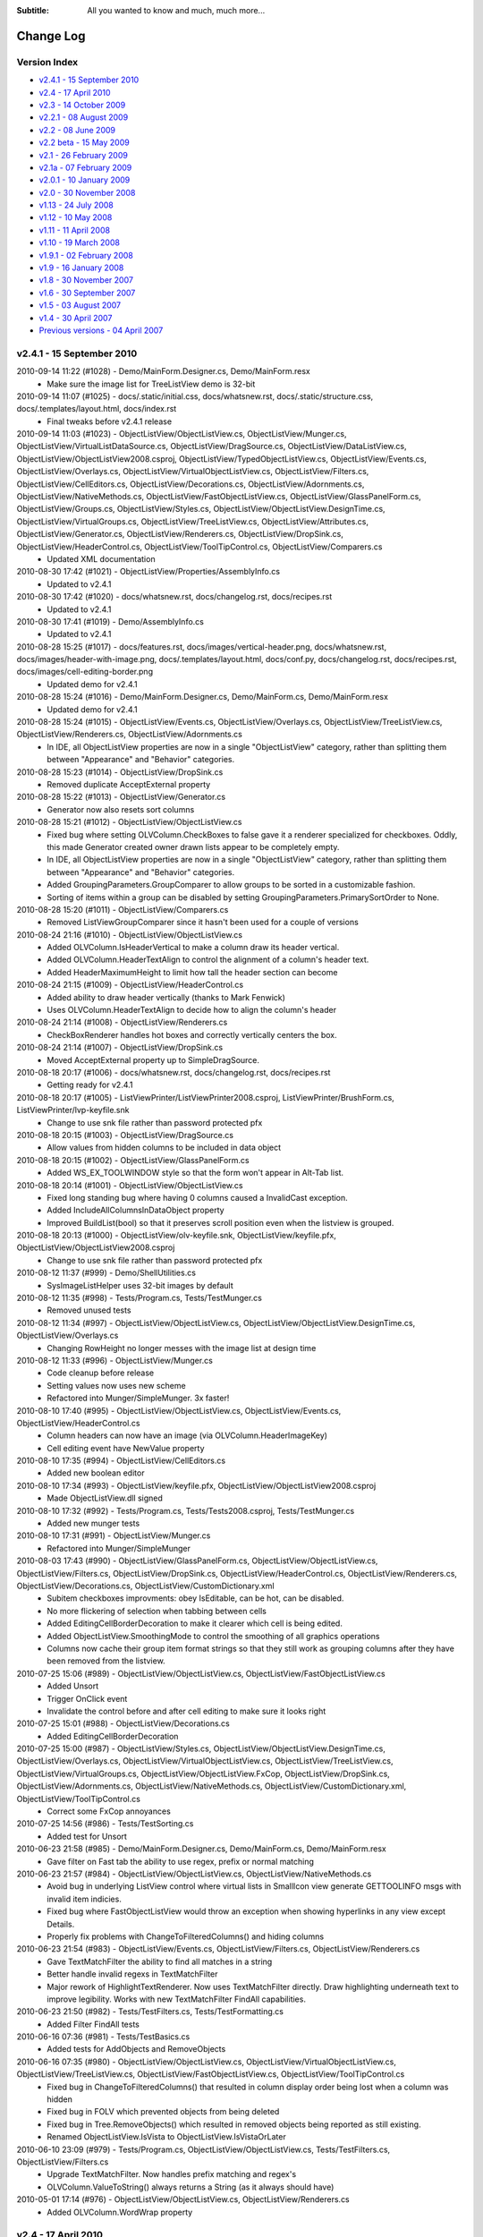.. -*- coding: UTF-8 -*-

:Subtitle: All you wanted to know and much, much more...

.. _changelog:

Change Log
==========

Version Index
-------------
* `v2.4.1 - 15 September 2010`_
* `v2.4 - 17 April 2010`_
* `v2.3 - 14 October 2009`_
* `v2.2.1 - 08 August 2009`_
* `v2.2 - 08 June 2009`_
* `v2.2 beta - 15 May 2009`_
* `v2.1 - 26 February 2009`_
* `v2.1a - 07 February 2009`_
* `v2.0.1 - 10 January 2009`_
* `v2.0 - 30 November 2008`_
* `v1.13 - 24 July 2008`_
* `v1.12 - 10 May 2008`_
* `v1.11 - 11 April 2008`_
* `v1.10 - 19 March 2008`_
* `v1.9.1 - 02 February 2008`_
* `v1.9 - 16 January 2008`_
* `v1.8 - 30 November 2007`_
* `v1.6 - 30 September 2007`_
* `v1.5 - 03 August 2007`_
* `v1.4 - 30 April 2007`_
* `Previous versions - 04 April 2007`_


v2.4.1 - 15 September 2010
--------------------------

2010-09-14 11:22 (#1028) - Demo/MainForm.Designer.cs, Demo/MainForm.resx
  - Make sure the image list for TreeListView demo is 32-bit

2010-09-14 11:07 (#1025) - docs/.static/initial.css, docs/whatsnew.rst, docs/.static/structure.css, docs/.templates/layout.html, docs/index.rst
  - Final tweaks before v2.4.1 release

2010-09-14 11:03 (#1023) - ObjectListView/ObjectListView.cs, ObjectListView/Munger.cs, ObjectListView/VirtualListDataSource.cs, ObjectListView/DragSource.cs, ObjectListView/DataListView.cs, ObjectListView/ObjectListView2008.csproj, ObjectListView/TypedObjectListView.cs, ObjectListView/Events.cs, ObjectListView/Overlays.cs, ObjectListView/VirtualObjectListView.cs, ObjectListView/Filters.cs, ObjectListView/CellEditors.cs, ObjectListView/Decorations.cs, ObjectListView/Adornments.cs, ObjectListView/NativeMethods.cs, ObjectListView/FastObjectListView.cs, ObjectListView/GlassPanelForm.cs, ObjectListView/Groups.cs, ObjectListView/Styles.cs, ObjectListView/ObjectListView.DesignTime.cs, ObjectListView/VirtualGroups.cs, ObjectListView/TreeListView.cs, ObjectListView/Attributes.cs, ObjectListView/Generator.cs, ObjectListView/Renderers.cs, ObjectListView/DropSink.cs, ObjectListView/HeaderControl.cs, ObjectListView/ToolTipControl.cs, ObjectListView/Comparers.cs
  - Updated XML documentation

2010-08-30 17:42 (#1021) - ObjectListView/Properties/AssemblyInfo.cs
  - Updated to v2.4.1

2010-08-30 17:42 (#1020) - docs/whatsnew.rst, docs/changelog.rst, docs/recipes.rst
  - Updated to v2.4.1

2010-08-30 17:41 (#1019) - Demo/AssemblyInfo.cs
  - Updated to v2.4.1

2010-08-28 15:25 (#1017) - docs/features.rst, docs/images/vertical-header.png, docs/whatsnew.rst, docs/images/header-with-image.png, docs/.templates/layout.html, docs/conf.py, docs/changelog.rst, docs/recipes.rst, docs/images/cell-editing-border.png
  - Updated demo for v2.4.1

2010-08-28 15:24 (#1016) - Demo/MainForm.Designer.cs, Demo/MainForm.cs, Demo/MainForm.resx
  - Updated demo for v2.4.1

2010-08-28 15:24 (#1015) - ObjectListView/Events.cs, ObjectListView/Overlays.cs, ObjectListView/TreeListView.cs, ObjectListView/Renderers.cs, ObjectListView/Adornments.cs
  - In IDE, all ObjectListView properties are now in a single "ObjectListView" category, rather than splitting them between "Appearance" and "Behavior" categories.

2010-08-28 15:23 (#1014) - ObjectListView/DropSink.cs
  - Removed duplicate AcceptExternal property

2010-08-28 15:22 (#1013) - ObjectListView/Generator.cs
  - Generator now also resets sort columns

2010-08-28 15:21 (#1012) - ObjectListView/ObjectListView.cs
  - Fixed bug where setting OLVColumn.CheckBoxes to false gave it a renderer specialized for checkboxes. Oddly, this made Generator created owner drawn lists appear to be completely empty.
  - In IDE, all ObjectListView properties are now in a single "ObjectListView" category, rather than splitting them between "Appearance" and "Behavior" categories.
  - Added GroupingParameters.GroupComparer to allow groups to be sorted in a customizable fashion.
  - Sorting of items within a group can be disabled by setting GroupingParameters.PrimarySortOrder to None.

2010-08-28 15:20 (#1011) - ObjectListView/Comparers.cs
  - Removed ListViewGroupComparer since it hasn't been used for a couple of versions

2010-08-24 21:16 (#1010) - ObjectListView/ObjectListView.cs
  - Added OLVColumn.IsHeaderVertical to make a column draw its header vertical.
  - Added OLVColumn.HeaderTextAlign to control the alignment of a column's header text.
  - Added HeaderMaximumHeight to limit how tall the header section can become

2010-08-24 21:15 (#1009) - ObjectListView/HeaderControl.cs
  - Added ability to draw header vertically (thanks to Mark Fenwick)
  - Uses OLVColumn.HeaderTextAlign to decide how to align the column's header

2010-08-24 21:14 (#1008) - ObjectListView/Renderers.cs
  - CheckBoxRenderer handles hot boxes and correctly vertically centers the box.

2010-08-24 21:14 (#1007) - ObjectListView/DropSink.cs
  - Moved AcceptExternal property up to SimpleDragSource.

2010-08-18 20:17 (#1006) - docs/whatsnew.rst, docs/changelog.rst, docs/recipes.rst
  - Getting ready for v2.4.1

2010-08-18 20:17 (#1005) - ListViewPrinter/ListViewPrinter2008.csproj, ListViewPrinter/BrushForm.cs, ListViewPrinter/lvp-keyfile.snk
  - Change to use snk file rather than password protected pfx

2010-08-18 20:15 (#1003) - ObjectListView/DragSource.cs
  - Allow values from hidden columns to be included in data object

2010-08-18 20:15 (#1002) - ObjectListView/GlassPanelForm.cs
  - Added WS_EX_TOOLWINDOW style so that the form won't appear in Alt-Tab list.

2010-08-18 20:14 (#1001) - ObjectListView/ObjectListView.cs
  - Fixed long standing bug where having 0 columns caused a InvalidCast exception.
  - Added IncludeAllColumnsInDataObject property
  - Improved BuildList(bool) so that it preserves scroll position even when the listview is grouped.

2010-08-18 20:13 (#1000) - ObjectListView/olv-keyfile.snk, ObjectListView/keyfile.pfx, ObjectListView/ObjectListView2008.csproj
  - Change to use snk file rather than password protected pfx

2010-08-12 11:37 (#999) - Demo/ShellUtilities.cs
  - SysImageListHelper uses 32-bit images by default

2010-08-12 11:35 (#998) - Tests/Program.cs, Tests/TestMunger.cs
  - Removed unused tests

2010-08-12 11:34 (#997) - ObjectListView/ObjectListView.cs, ObjectListView/ObjectListView.DesignTime.cs, ObjectListView/Overlays.cs
  - Changing RowHeight no longer messes with the image list at design time

2010-08-12 11:33 (#996) - ObjectListView/Munger.cs
  - Code cleanup before release
  - Setting values now uses new scheme
  - Refactored into Munger/SimpleMunger. 3x faster!

2010-08-10 17:40 (#995) - ObjectListView/ObjectListView.cs, ObjectListView/Events.cs, ObjectListView/HeaderControl.cs
  - Column headers can now have an image (via OLVColumn.HeaderImageKey)
  - Cell editing event have NewValue property

2010-08-10 17:35 (#994) - ObjectListView/CellEditors.cs
  - Added new boolean editor

2010-08-10 17:34 (#993) - ObjectListView/keyfile.pfx, ObjectListView/ObjectListView2008.csproj
  - Made ObjectListView.dll signed

2010-08-10 17:32 (#992) - Tests/Program.cs, Tests/Tests2008.csproj, Tests/TestMunger.cs
  - Added new munger tests

2010-08-10 17:31 (#991) - ObjectListView/Munger.cs
  - Refactored into Munger/SimpleMunger

2010-08-03 17:43 (#990) - ObjectListView/GlassPanelForm.cs, ObjectListView/ObjectListView.cs, ObjectListView/Filters.cs, ObjectListView/DropSink.cs, ObjectListView/HeaderControl.cs, ObjectListView/Renderers.cs, ObjectListView/Decorations.cs, ObjectListView/CustomDictionary.xml
  - Subitem checkboxes improvments: obey IsEditable, can be hot, can be disabled.
  - No more flickering of selection when tabbing between cells
  - Added EditingCellBorderDecoration to make it clearer which cell is being edited.
  - Added ObjectListView.SmoothingMode to control the smoothing of all graphics operations
  - Columns now cache their group item format strings so that they still work as grouping columns after they have been removed from the listview.

2010-07-25 15:06 (#989) - ObjectListView/ObjectListView.cs, ObjectListView/FastObjectListView.cs
  - Added Unsort
  - Trigger OnClick event
  - Invalidate the control before and after cell editing to make sure it looks right

2010-07-25 15:01 (#988) - ObjectListView/Decorations.cs
  - Added EditingCellBorderDecoration

2010-07-25 15:00 (#987) - ObjectListView/Styles.cs, ObjectListView/ObjectListView.DesignTime.cs, ObjectListView/Overlays.cs, ObjectListView/VirtualObjectListView.cs, ObjectListView/TreeListView.cs, ObjectListView/VirtualGroups.cs, ObjectListView/ObjectListView.FxCop, ObjectListView/DropSink.cs, ObjectListView/Adornments.cs, ObjectListView/NativeMethods.cs, ObjectListView/CustomDictionary.xml, ObjectListView/ToolTipControl.cs
  - Correct some FxCop annoyances

2010-07-25 14:56 (#986) - Tests/TestSorting.cs
  - Added test for Unsort

2010-06-23 21:58 (#985) - Demo/MainForm.Designer.cs, Demo/MainForm.cs, Demo/MainForm.resx
  - Gave filter on Fast tab the ability to use regex, prefix or normal matching

2010-06-23 21:57 (#984) - ObjectListView/ObjectListView.cs, ObjectListView/NativeMethods.cs
  - Avoid bug in underlying ListView control where virtual lists in SmallIcon view generate GETTOOLINFO msgs with invalid item indicies.
  - Fixed bug where FastObjectListView would throw an exception when showing hyperlinks in any view except Details.
  - Properly fix problems with ChangeToFilteredColumns() and hiding columns

2010-06-23 21:54 (#983) - ObjectListView/Events.cs, ObjectListView/Filters.cs, ObjectListView/Renderers.cs
  - Gave TextMatchFilter the ability to find all matches in a string
  - Better handle invalid regexs in TextMatchFilter
  - Major rework of HighlightTextRenderer. Now uses TextMatchFilter directly. Draw highlighting underneath text to improve legibility. Works with new TextMatchFilter FindAll capabilities.

2010-06-23 21:50 (#982) - Tests/TestFilters.cs, Tests/TestFormatting.cs
  - Added Filter FindAll tests

2010-06-16 07:36 (#981) - Tests/TestBasics.cs
  - Added tests for AddObjects and RemoveObjects

2010-06-16 07:35 (#980) - ObjectListView/ObjectListView.cs, ObjectListView/VirtualObjectListView.cs, ObjectListView/TreeListView.cs, ObjectListView/FastObjectListView.cs, ObjectListView/ToolTipControl.cs
  - Fixed bug in ChangeToFilteredColumns() that resulted in column display order being lost when a column was hidden
  - Fixed bug in FOLV which prevented objects from being deleted
  - Fixed bug in Tree.RemoveObjects() which resulted in removed objects being reported as still existing.
  - Renamed ObjectListView.IsVista to ObjectListView.IsVistaOrLater

2010-06-10 23:09 (#979) - Tests/Program.cs, ObjectListView/ObjectListView.cs, Tests/TestFilters.cs, ObjectListView/Filters.cs
  - Upgrade TextMatchFilter. Now handles prefix matching and regex's
  - OLVColumn.ValueToString() always returns a String (as it always should have)

2010-05-01 17:14 (#976) - ObjectListView/ObjectListView.cs, ObjectListView/Renderers.cs
  - Added OLVColumn.WordWrap property



v2.4 - 17 April 2010
--------------------

2010-04-16 18:06 (#971) - Demo/MainForm.Designer.cs, Demo/MainForm.cs, Demo/MainForm.resx
  - Gave complex tab a "hot style" combo box

2010-04-16 18:05 (#970) - ObjectListView/ObjectListView.cs
  - Avoid checkbox munging bug in standard ListView when shift clicking on non-primary columns when FullRowSelect is true.

2010-04-16 18:04 (#969) - ObjectListView/Decorations.cs
  - Tweaked LightBoxDecoration a little

2010-04-14 21:34 (#964) - ObjectListView/GlassPanelForm.cs, ObjectListView/ObjectListView.cs, ObjectListView/VirtualListDataSource.cs, ObjectListView/Styles.cs, ObjectListView/Events.cs, ObjectListView/VirtualObjectListView.cs, ObjectListView/Attributes.cs, ObjectListView/Generator.cs, ObjectListView/Filters.cs, ObjectListView/HeaderControl.cs, ObjectListView/Renderers.cs, ObjectListView/FastObjectListView.cs
  - Prevent object disposed errors when mouse event handlers cause the ObjectListView to be destroyed (e.g. closing a form during a double click event).

2010-04-14 21:14 (#963) - docs/.static/objectlistview-animations.html, docs/.static/swfobject_modified.js, docs/whatsnew.rst, docs/.static/sparkle-garish-example.swf, docs/.static/sparkle-animations.html, docs/animations.rst, docs/.static/objectListView-animation.swf, docs/recipes.rst, docs/.static/expressInstall.swf, docs/.static/objectListView-simple-animation.swf, docs/.static/sparkle-simple-example.swf
  - Added animations and graphics

2010-04-12 22:45 (#961) - docs/features.rst, docs/whatsnew.rst, docs/.templates/layout.html, docs/changelog.rst, docs/faq.rst, docs/recipes.rst
  - Still more changes for v2.4

2010-04-12 22:45 (#960) - ObjectListView/ObjectListView.cs
  - Fixed group sorting order bug

2010-04-11 22:29 (#959) - ObjectListView/GlassPanelForm.cs, ObjectListView/ObjectListView.cs, ObjectListView/VirtualObjectListView.cs, ObjectListView/Properties/AssemblyInfo.cs, ObjectListView/ToolTipControl.cs
  - Prevent hyperlink processing from triggering spurious MouseUp events
  - Space filling columns correctly resize upon initial display
  - ShowHeaderInAllViews is better but still not working reliably.
  - Changed version to v2.4
  - Removed some Trace.WriteLines
  - Updated some comments

2010-04-11 22:08 (#958) - docs/whatsnew.rst, docs/animations.rst, docs/download.rst
  - Updated ready for v2.4
  - Added link to Sparkle project

2010-04-03 20:51 (#956) - docs/features.rst, docs/whatsnew.rst, docs/animations.rst, docs/changelog.rst, docs/index.rst, docs/recipes.rst
  - Added more v2.4 documentation, esp animations

2010-03-24 18:20 (#954) - docs/faq.rst, docs/recipes.rst
  - Updates recipes with new header formatting scheme
  - Explained how to hide a primary column

2010-03-24 18:19 (#953) - ObjectListView/ObjectListView.cs, Demo/MainForm.Designer.cs, Demo/MainForm.cs, ObjectListView/Styles.cs, ObjectListView/HeaderControl.cs, Demo/MainForm.resx
  - Tweaked header styles. Now work flawlessly (famous last words)

2010-03-23 07:41 (#952) - ObjectListView/ObjectListView.cs, Demo/MainForm.Designer.cs, Demo/ObjectListViewDemo2008.csproj, Demo/MainForm.cs, ObjectListView/Styles.cs, ObjectListView/HeaderControl.cs, Demo/MainForm.resx
  - Added headerFormatStyle and supporting code

2010-03-17 20:32 (#948) - ObjectListView/ObjectListView.cs, ObjectListView/TreeListView.cs, ObjectListView/Renderers.cs
  - Changed object checking so that objects can be pre-checked before they are added to the list.
  - Made all Tree related class public so they can subclassed
  - TreeRenderers are now HighlightTextRenderers so they can do text highlighting

2010-03-16 16:56 (#947) - Demo/MainForm.Designer.cs, Demo/MainForm.cs, Demo/MainForm.resx
  - TreeListView now shows filtering
  - Made naming of lists consistent

2010-03-16 16:55 (#946) - docs/recipes.rst
  - Added section about filtering and virtual lists

2010-03-16 16:53 (#945) - ObjectListView/ObjectListView.cs, ObjectListView/FastObjectListView.cs
  - Hide "Groups" property so it is not visible within the IDE properties grid

2010-03-16 16:52 (#944) - ObjectListView/TreeListView.cs
  - TreeListView now supports filtering

2010-03-16 16:50 (#943) - Tests/TestFilters.cs
  - Removed ListFilter tests from TreeListView

2010-03-13 20:48 (#942) - ObjectListView/ObjectListView.cs, Demo/MainForm.Designer.cs, docs/animations.rst, docs/conf.py, docs/faq.rst, docs/index.rst, docs/recipes.rst, Demo/MainForm.resx
  - Ctrl-A now selects all if SelectAllOnControlA is true
  - Updated docs
  - F2 is no longer swallowed

2010-03-11 20:30 (#941) - ObjectListView/GlassPanelForm.cs, ObjectListView/ObjectListView.cs, Demo/MainForm.Designer.cs, , Demo/MainForm.resx
  - Overylays work correctly in MDI applications (more or less)

2010-03-11 17:15 (#940) - ObjectListView/GlassPanelForm.cs, ObjectListView/ObjectListView.cs, ObjectListView/VirtualListDataSource.cs, ObjectListView/ObjectListView2008.csproj, ObjectListView/Events.cs, ObjectListView/VirtualObjectListView.cs, ObjectListView/TreeListView.cs, ObjectListView/VirtualGroups.cs, ObjectListView/Filters.cs, ObjectListView/DropSink.cs, ObjectListView/Renderers.cs, ObjectListView/Adornments.cs, ObjectListView/FastObjectListView.cs
  - Added filtering, and HighlightTextRenderer
  - Overlays now work with MDI

2010-03-11 17:13 (#939) - ListViewPrinter/ListViewPrinter.cs
  - Fixed bug with cell values using special renderers

2010-03-11 17:12 (#938) - docs/animations.rst, docs/faq.rst, docs/recipes.rst, docs/images/text-filter-highlighting.png
  - Added animation docs
  - Added filter docs

2010-03-11 17:12 (#937) - Demo/MainForm.Designer.cs, Demo/ObjectListViewDemo2008.csproj, Demo/Resource1.Designer.cs, Demo/MainForm.cs, Demo/OlvDecorationAdapter.cs, Demo/Resources/goldstart-32.png, Demo/MainForm.resx, Demo/Resource1.resx
  - Added filtering demos
  - Add animations

2010-03-11 17:11 (#936) - ObjectListView2008.sln
  - Added Sparkle library for animations

2010-03-11 17:11 (#935) - Tests/Tests2008.csproj, Tests/TestFilters.cs
  - Added tests for filters

2010-01-19 23:10 (#922) - ObjectListView/ObjectListView.cs
  - Overlays can be turned off. They also only work on 32-bit displays

2009-10-31 07:03 (#919) - ObjectListView/ObjectListView.cs, ObjectListView/Renderers.cs
  - Plugged possible resource leak by using using() with CreateGraphics()

2009-10-31 07:01 (#918) - ObjectListView/HeaderControl.cs
  - Plugged GDI resource leak, where font handles were created during custom drawing, but never destroyed

2009-10-30 00:56 (#917) - ObjectListView/ObjectListView.cs
  - Fix bug when right clicking in the empty area of the header

2009-10-30 00:55 (#916) - ObjectListView/GlassPanelForm.cs
  - Use FindForm() rather than TopMostControl, since the latter doesn't work as I expected when the OLV is part of an MDI child window.

2009-10-28 09:35 (#915) - ObjectListView/ObjectListView.cs
  - Redraw the control after setting EmptyListMsg property
  - Added Dispose() method to properly release resources

2009-10-28 09:34 (#914) - ObjectListView/VirtualListDataSource.cs, ObjectListView/Munger.cs, ObjectListView/DragSource.cs, ObjectListView/DataListView.cs, ObjectListView/TypedObjectListView.cs, ObjectListView/Events.cs, ObjectListView/Overlays.cs, ObjectListView/VirtualObjectListView.cs, ObjectListView/CellEditors.cs, ObjectListView/NativeMethods.cs, ObjectListView/Decorations.cs, ObjectListView/Adornments.cs, ObjectListView/FastObjectListView.cs, ObjectListView/GlassPanelForm.cs, ObjectListView/Groups.cs, ObjectListView/Styles.cs, ObjectListView/ObjectListView.DesignTime.cs, ObjectListView/VirtualGroups.cs, ObjectListView/TreeListView.cs, ObjectListView/Attributes.cs, ObjectListView/Generator.cs, ObjectListView/Renderers.cs, ObjectListView/DropSink.cs, ObjectListView/HeaderControl.cs, ObjectListView/ToolTipControl.cs, ObjectListView/Comparers.cs
  - Added v2.3 marker

2009-10-18 23:27 (#913) - ObjectListView/ObjectListView.cs
  - Redraw the control after changing the empty msg



v2.3 - 14 October 2009
----------------------

2009-10-14 07:28 (#910) - docs/images/fancy-screenshot2.png, docs/samples.rst, docs/.templates/layout.html, docs/changelog.rst, docs/index.rst
  - v2.3 release

2009-10-04 05:51 (#905) - ObjectListView/ObjectListView.cs
  - Explain why we need ApplyExtendedStyles() instead of using CreateParams

2009-10-04 05:50 (#904) - ObjectListView/HeaderControl.cs
  - Handle when ListView.HeaderStyle is None

2009-10-04 05:50 (#903) - ObjectListView/Adornments.cs
  - Update some DefaultValues so that code generation is better

2009-09-29 04:49 (#900) - Demo/MainForm.Designer.cs, Demo/MainForm.cs, Demo/MainForm.resx
  - Use DescribedTaskRenderer to show that it works

2009-09-29 04:48 (#899) - ObjectListView/Renderers.cs
  - Added DescribedTaskRenderer

2009-09-29 04:48 (#898) - docs/samples.rst, docs/.templates/layout.html, docs/.static/samples-icon.png
  - Updates samples
  - Put Samples into main menu

2009-09-23 08:20 (#888) - ObjectListView/ToolTipControl.cs
  - Removed debug print

2009-09-23 08:20 (#887) - ObjectListView/Decorations.cs
  - Added LeftColumn and RightColumn to RowBorderDecoration

2009-09-23 08:19 (#886) - ObjectListView/Adornments.cs
  - Added Wrap property to TextAdornment, to allow text wrapping to be disabled
  - Added ShrinkToWidth property to ImageAdornment

2009-09-22 20:16 (#885) - ObjectListView/ObjectListView.csproj
  - Renamed OLVGroup.cs to Groups.cs

2009-09-22 19:45 (#884) - Demo/MainForm.Designer.cs, Demo/MainForm.cs, Demo/MainForm.resx
  - Added hyperlink to Fast tab

2009-09-17 08:57 (#876) - ObjectListView/ObjectListView.cs
  - Added OwnerDrawnHeader. Set this to true if you want to owner draw the header yourself.

2009-09-17 06:33 (#874) - Demo/MainForm.Designer.cs, Demo/MainForm.cs, Demo/MainForm.resx
  - Allow for Vista style selection

2009-09-16 06:29 (#873) - ObjectListView/ObjectListView.cs, ObjectListView/NativeMethods.cs
  - Added UseExplorerTheme

2009-09-16 03:28 (#872) - Tests/MainForm.Designer.cs, Tests/Program.cs, Tests/MainForm.cs, Tests/SetupTestSuite.cs, Tests/TestAdornments.cs, Tests/TestFormatting.cs, Tests/TestTreeView.cs, Tests/TestColumn.cs, Tests/TestCheckBoxes.cs, Tests/TestBasics.cs, Tests/TestSelection.cs, Tests/TestSorting.cs
  - Cleaned up using statements

2009-09-16 03:24 (#870) - ObjectListView/Groups.cs
  - Changed file name from OLVGroup.cs to Groups.cs

2009-09-15 18:12 (#866) - ObjectListView/OLVGroup.cs
  - Updated docs

2009-09-15 18:12 (#865) - ObjectListView/NativeMethods.cs
  - Added SetExtendedStyle()

2009-09-15 18:11 (#864) - ObjectListView/ObjectListView.cs
  - Added ShowHeaderInAllViews. To make this work, Columns are no longer changed when switching to/from Tile view.

2009-09-12 19:39 (#860) - ObjectListView/ObjectListView.DesignTime.cs
  - ObjectListViewDesigner now removes tooltips since they cause problems when set in the IDE.
  - ObjectListViewDesigner is NOT enabled by default because of the problems of trying to duplicate the functionality of .NET's internal ListViewDesigner

2009-09-12 06:44 (#856) - ObjectListView/ObjectListView.cs
  - Added OLVColumn.AutoCompleteEditor to allow the autocomplete of cell editors to be disabled.

2009-09-11 07:44 (#855) - ObjectListView/ObjectListView.cs
  - Cleaned up code a little

2009-09-11 07:43 (#854) - ObjectListView/Renderers.cs
  - Cleaned up code a little

2009-09-11 07:42 (#852) - ObjectListView/Generator.cs
  - Allow for an attribute having a null Title

2009-09-11 07:41 (#851) - ObjectListView/Attributes.cs
  - Added default constructor

2009-09-11 07:40 (#850) - ObjectListView/OLVGroup.cs
  - Added Collapsed and Collapsible properties

2009-09-03 08:18 (#846) - ObjectListView/TreeListView.cs
  - Fixed off-by-one error that was messing up hit detection

2009-09-03 00:43 (#845) - ObjectListView/ObjectListView.cs
  - Correct incorrect attribute on SelectedRowDecoration

2009-09-03 00:42 (#844) - ObjectListView/DropSink.cs
  - Correctly handle case where RefreshObjects() is called for objects that were children but are now roots.

2009-09-02 23:25 (#843) - ObjectListView/OLVGroup.cs
  - Cleaned up code, added more docs
  - Works under VS2005 again

2009-09-02 23:25 (#842) - ObjectListView/GlassPanelForm.cs, ObjectListView/ObjectListView.cs, ObjectListView/HeaderControl.cs, ObjectListView/Renderers.cs
  - Changed to use ObjectListView.TextRendereringHint rather than hardcoding a hint

2009-09-02 23:23 (#841) - Demo/MainForm.Designer.cs, Demo/MainForm.cs, Demo/MainForm.resx
  - Select All button on virtual tab works again

2009-09-02 23:22 (#840) - docs/download.rst
  - Added info about 2.3 SVN branch

2009-09-01 05:58 (#839) - docs/whatsnew.rst, docs/download.rst
  - Added docs for v2.3a release

2009-09-01 05:58 (#838) - ObjectListView/OLVGroup.cs, Demo/ObjectListViewDemo.csproj, ObjectListView/ObjectListView.csproj
  - Made compatible with VS2005 again

2009-09-01 00:31 (#837) - ObjectListView/ObjectListView.cs
  - Added group formatting to supercharge what is possible with groups
  - Virtual groups now work
  - Extended MakeGroupies() to handle more aspects of group creation

2009-08-31 07:26 (#831) - Demo/MainForm.Designer.cs, Demo/ObjectListViewDemo2008.csproj, Demo/MainForm.cs, Demo/MainForm.resx
  - File explorer tab can now show various style of hot row highlighting

2009-08-31 07:25 (#830) - ObjectListView/GroupingStrategy.cs, ObjectListView/GlassPanelForm.cs, ObjectListView/ObjectListView.cs, ObjectListView/ObjectListView2008.csproj, ObjectListView/VirtualObjectListView.cs, ObjectListView/VirtualGroups.cs, ObjectListView/TreeListView.cs, ObjectListView/Decorations.cs
  - Reworked virtual groups. Only virtual lists need a grouping strategy now
  - Tweaked some decorations

2009-08-30 08:02 (#829) - ObjectListView/ObjectListView.cs, ObjectListView/VirtualObjectListView.cs
  - Menu commands are now localizable
  - Virtual lists don't get any grouping strategy by default

2009-08-30 01:00 (#825) - ObjectListView/VirtualObjectListView.cs
  - BIG CHANGE. Virtual lists can now have groups!

2009-08-30 00:59 (#823) - ObjectListView/Renderers.cs
  - Fixed bug where some of a cell's background was not erased.

2009-08-30 00:58 (#821) - ObjectListView/ObjectListView.cs
  - Added new grouping properties and capabilities: OLVGroup, GroupImageList, GroupingStrategy, SpaceBetweenGroups, OLVColumn.GroupFormatter
  - Enhanced MakeGroupies() to be capable of handling new groups
  - Fixed problem where grid lines would become confused when the listview was scrolled using the mouse.

2009-08-30 00:50 (#819) - ObjectListView/NativeMethods.cs
  - Added structures to help with new group operations

2009-08-30 00:50 (#818) - ObjectListView/HeaderControl.cs
  - Handle the header being destroyed

2009-08-30 00:48 (#817) - ObjectListView/FastObjectListView.cs
  - Added GroupingStrategy
  - Added optimized Objects property

2009-08-30 00:48 (#816) - ObjectListView/Events.cs
  - Added group events

2009-08-30 00:46 (#814) - ObjectListView/Comparers.cs
  - Added OLVGroupComparer

2009-08-30 00:45 (#813) - ObjectListView/Adornments.cs
  - Made clear which 'ContentAlignment' I wanted

2009-08-30 00:44 (#812) - ObjectListView/GroupingStrategy.cs, ObjectListView/OLVGroup.cs, ObjectListView/VirtualListDataSource.cs
  - Initial checkin

2009-08-28 06:51 (#805) - ObjectListView/TreeListView.cs, ObjectListView/DropSink.cs
  - Fixed bug when dragging a node from one place to another in the tree
  - Added ModelDropEventArgs.RefreshObjects() to simplify updating after a drag-drop operation

2009-08-25 00:24 (#799) - ObjectListView/ObjectListView.cs
  - Added ability to show basic column commands when header is right clicked
  - Added SelectedRowDecoration, UseTranslucentSelection and UseTranslucentHotItem.
  - Added PrimarySortColumn and PrimarySortOrder
  - Correct problems with standard hit test and subitems
  - Support Decorations
  - Added header formatting capabilities: font, color, word wrap
  - Gave ObjectListView its own designer to hide unwanted properties
  - Separated design time stuff into separate file
  - Added FormatRow and FormatCell events
  - Get around bug in HitTest when not FullRowSelect
  - Added OLVListItem.GetSubItemBounds() method which works correctly for all columns including column 0
  - Added HotItemChanged event

2009-08-25 00:22 (#797) - ObjectListView/Styles.cs
  - Added Decoration and Overlay properties to HotItemStyle

2009-08-25 00:20 (#796) - ObjectListView/Renderers.cs
  - Correctly MeasureText() using the appropriate graphic context
  - Handle translucent selection setting

2009-08-25 00:18 (#795) - ObjectListView/Overlays.cs
  - Overlays now use Adornments
  - Added ITransparentOverlay interface. Overlays can now have separate transparency levels
  - Moved decoration related code to new file

2009-08-25 00:16 (#794) - ObjectListView/ObjectListView.csproj
  - Added new files to project

2009-08-25 00:15 (#793) - ObjectListView/ObjectListView2008.csproj
  - Added new files to project

2009-08-25 00:15 (#792) - ObjectListView/NativeMethods.cs
  - Added new stuff

2009-08-25 00:14 (#791) - ObjectListView/HeaderControl.cs
  - Added formatting capabilities: font, color, word wrap
  - Correctly handle header themes

2009-08-25 00:13 (#790) - ObjectListView/GlassPanelForm.cs
  - Each glass panel now only draws one overlays
  - Only hide the glass pane on resize, not on move

2009-08-25 00:12 (#789) - ObjectListView/Events.cs
  - Added HotItem event

2009-08-25 00:10 (#788) - ObjectListView/DropSink.cs
  - Changed to use OlvHitTest()

2009-08-25 00:09 (#787) - ObjectListView/Decorations.cs
  - Initial version

2009-08-25 00:09 (#786) - ObjectListView/CellEditors.cs
  - Standardized code formatting

2009-08-25 00:08 (#785) - ObjectListView/ObjectListView.DesignTime.cs, ObjectListView/Attributes.cs, ObjectListView/Generator.cs, ObjectListView/Adornments.cs
  - Initial version

2009-08-25 00:04 (#784) - ListViewPrinter/ListViewPrinter.cs
  - Removed all references of MONO symbol

2009-08-25 00:04 (#783) - docs/whatsnew.rst
  - First take of v2.3 documentation

2009-08-25 00:03 (#782) - Demo/Photos/jr.png, Demo/ObjectListViewDemo2008.csproj, Demo/MainForm.Designer.cs, Demo/Photos/sj.png, Demo/Resource1.Designer.cs, Demo/MainForm.cs, Demo/Photos/ns.png, Demo/Photos/sp.png, Demo/Resource1.resx, Demo/MainForm.resx, Demo/Photos/gab.png, Demo/Photos/ak.png, Demo/Photos/mb.png, Demo/ObjectListViewDemo.csproj, Demo/Photos/cp.png, Demo/Photos/Thumbs.db, Demo/Photos/cr.png, Demo/Photos/gp.png, Demo/Photos/es.png, Demo/Photos/jp.png
  - Changed to show off many v2.3 features
  - Made BusinessCardOverlay
  - Removed all references to MONO symbol
  - Use Segoe font under Vista
  - Reduced size of photos

2009-08-24 23:59 (#781) - Tests/MainForm.Designer.cs, Tests/Tests2008.csproj, Tests/TestAdornments.cs, Tests/Tests.csproj, Tests/TestGenerator.cs
  - Added new tests: adornments, formatting, generator



v2.2.1 - 08 August 2009
-----------------------

2009-08-08 17:43 (#741) - ObjectListView/ObjectListView.cs
  - Added hyperlinks
  - Use new scheme for formatting rows/cells
  - Added Hot* properties that track where the mouse is
  - Overrode TextAlign on columns so that column 0 can have something other than just left alignment.
  - Redraw EmptyListMsg when the list is horizontally scrolled

2009-08-08 17:37 (#740) - ObjectListView/VirtualObjectListView.cs
  - Use new scheme for formatting rows/cells

2009-08-08 17:36 (#739) - ObjectListView/Renderers.cs
  - Use OLVListSubItem instead of ListViewItem.ListViewSubItem

2009-08-08 17:34 (#736) - ObjectListView/Events.cs
  - Added Hyperlink events
  - Added Formatting events
  - Use OLVListSubItem instead of ListViewItem.ListViewSubItem

2009-08-08 17:31 (#735) - Tests/Tests2008.csproj, Tests/TestFormatting.cs, Tests/TestColumn.cs, Tests/TestCheckBoxes.cs, Tests/TestBasics.cs
  - Added test for formatting events
  - Reformatted code

2009-08-06 21:47 (#727) - docs/download.rst
  - Tweaked sizes of downloads for v2.2.1

2009-08-06 21:29 (#725) - Demo/ObjectListViewDemo2008.csproj, Demo/AssemblyInfo.cs, ObjectListView/ObjectListView2008.csproj, ObjectListView/Properties/AssemblyInfo.cs
  - Update version info to 2.2.1

2009-08-06 21:01 (#724) - docs/.templates/layout.html, docs/blog3.rst, docs/changelog.rst, docs/download.rst
  - Prepare docs for v2.2.1 release

2009-08-05 17:28 (#722) - ObjectListView/ObjectListView.cs, ObjectListView/Overlays.cs
  - Add Bounds property to OLVListItem, which handles the case of the list item belonging to a collapsed group

2009-08-05 02:12 (#718) - ObjectListView/ObjectListView.cs
  - Subitem edit rectangles always allowed for an image in the cell, even if there was none. Now they only allow for an image when there actually is one.
  - Update documentation in several places

2009-08-05 02:10 (#716) - ObjectListView/TreeListView.cs
  - Ignore events left of the expand button, even for rows that don't have an expand button

2009-08-05 02:06 (#714) - docs/features.rst, docs/whatsnew.rst, docs/blog.rst, docs/conf.py, docs/changelog.rst, docs/recipes.rst
  - Documented cell events
  - Updated for v2.2.1 release

2009-08-03 06:53 (#713) - docs/.templates/layout.html
  - Removed Donate link

2009-08-03 06:52 (#712) - docs/images/blog3-listview3.png, docs/images/blog3-listview4.png, docs/blog.rst, docs/blog3.rst, docs/index.rst, docs/images/blog3-listview1.png, docs/.static/blog3-icon.png, docs/images/blog3-listview1a.png, docs/images/blog3-listview2.png
  - Added blog entry to ListViewSubItem.Bounds bug

2009-07-27 08:22 (#703) - ObjectListView/ObjectListView.cs
  - The cell edit rectangle is now correctly calculated when the listview is scrolled horizontally.

2009-07-27 08:20 (#702) - ObjectListView/Renderers.cs
  - Try to honour CanWrap setting when GDI rendering text.

2009-07-27 08:19 (#701) - ObjectListView/VirtualObjectListView.cs
  - Added specialised version of RefreshSelectedObjects() which works efficiently with virtual lists

2009-07-27 07:23 (#700) - ObjectListView/Overlays.cs
  - TintedColumnDecoration now works when last item is a member of a collapsed group (well, it no longer crashes).

2009-07-27 07:16 (#699) - ObjectListView/NativeMethods.cs
  - Added GetScrolledColumnSides()

2009-07-27 07:16 (#698) - ObjectListView/ObjectListView.cs
  - Avoided bug in .NET framework involving column 0 of owner drawn listviews not being redrawn when the listview was scrolled horizontally.

2009-07-15 06:55 (#690) - ObjectListView/TreeListView.cs
  - Clicks to the left of the expander in tree cells are now ignored.

2009-07-15 06:54 (#689) - ObjectListView/ObjectListView.cs
  - If the user clicks/double clicks on a tree list cell, an edit operation will not begin if the click was to the left of the expander. This is implemented in such a way that other renderers can have similar "dead" zones.

2009-07-13 04:46 (#685) - Demo/MainForm.Designer.cs, Demo/MainForm.cs, Demo/MainForm.resx
  - Added code to test CellOver events

2009-07-12 22:36 (#683) - ObjectListView/ObjectListView.cs
  - Added CellOver event

2009-07-12 07:43 (#681) - ObjectListView/ObjectListView.cs
  - CalculateCellBounds() messed with the FullRowSelect property, which confused the tooltip handling on the underlying control. It no longer does this.
  - If the user clicks/double clicks on a cell, an edit operation will begin only if the clicks were on the image or text.
  - The cell edit rectangle is now correctly calculated for owner-drawn, non-Details views.

2009-07-12 07:42 (#680) - ObjectListView/Events.cs
  - Added HitTest property to CellEventArgs

2009-07-11 20:36 (#679) - Demo/MainForm.Designer.cs, Demo/MainForm.cs, Demo/ShellUtilities.cs, Demo/MainForm.resx
  - Added Cell events
  - Demo drag and drop in tree list view
  - SysImageHelper no longer caches images

2009-07-11 20:35 (#678) - ObjectListView/ObjectListView.cs
  - Added Cell events
  - Made BuildList(), AddObject() and RemoveObject() thread-safe
  - AfterSearchingEventArgs events can now be Handled

2009-07-11 20:31 (#677) - ObjectListView/ToolTipControl.cs
  - Moved ToolTipShowingEventArgs to Events.cs

2009-07-11 20:30 (#676) - ObjectListView/Renderers.cs
  - Correctly calculate edit rectangle for subitems of a tree view (previously subitems were indented in the same way as the primary column)

2009-07-11 20:30 (#675) - ObjectListView/Events.cs
  - Added Cell events
  - Moved all event parameter blocks to this file.
  - Added Handled property to AfterSearchEventArgs

2009-07-11 18:49 (#669) - docs/recipes.rst
  - Updated description of how to use a RowFormatter

2009-07-07 06:37 (#656) - ObjectListView/VirtualObjectListView.cs
  - Don't try to fetch objects in GetModelObject when the index is negative

2009-07-07 06:36 (#655) - ObjectListView/DropSink.cs
  - Added StandardDropActionFromKeys property to OlvDropEventArgs

2009-07-07 06:36 (#654) - ObjectListView/DragSource.cs
  - Make sure Link is acceptable as an drop effect by default

2009-07-07 06:36 (#653) - Demo/MainForm.Designer.cs, Demo/MainForm.cs, Demo/MainForm.resx
  - Give example of using simple drag and drop in tree list view

2009-07-04 20:15 (#652) - ObjectListView/NativeMethods.cs
  - Added SetTooltipControl()

2009-07-04 20:12 (#651) - ObjectListView/ObjectListView.cs
  - Space bar now properly toggles checkedness of selected rows

2009-07-04 20:09 (#650) - ObjectListView/VirtualObjectListView.cs
  - Standardized code format

2009-07-03 22:36 (#649) - docs/download.rst, docs/ownerDraw.rst
  - Update version info on downloads page
  - Rewrote some parts of owner drawn

2009-07-03 21:33 (#648) - docs/.templates/layout.html
  - Added tracer template

2009-07-03 16:25 (#647) - ObjectListView/ObjectListView.cs
  - Fixed bug with tooltips when the underlying Windows control was destroyed.
  - CellToolTipShowing events are now triggered in all views.



v2.2 - 08 June 2009
-------------------

2009-06-08 23:57 (#643) - ObjectListView/NativeMethods.cs
  - Fixed bug in GetWindowLong/SetWindowLong that appears on 64-bit OSes

2009-06-08 07:29 (#640) - docs/changelog.rst
  - Update change log for v2.2 release

2009-06-07 23:58 (#638) - docs/recipes.rst
  - Added two new recipes

2009-06-07 23:58 (#637) - docs/features.rst, docs/blog2.rst, docs/index.rst
  - Added information about collapsible groups and blogs

2009-06-07 20:10 (#636) - docs/blog2.rst, docs/faq.rst, docs/recipes.rst
  - Updated tooltips docs to reflect vista situation

2009-06-07 20:09 (#635) - Demo/MainForm.cs
  - Don't use balloon tooltips under Vista

2009-06-07 20:08 (#634) - ObjectListView/ObjectListView2008.csproj
  - Undefined TRACE constant from project

2009-06-07 20:07 (#633) - ObjectListView/ToolTipControl.cs
  - Added change log entry

2009-06-07 22:40 (#631) - ObjectListView/NativeMethods.cs
  - Renamed TOOLTIPTEXT to NMTTDISPINFO

2009-06-07 22:39 (#630) - ObjectListView/ObjectListView.cs
  - Fixed rare bug in UnapplyHotItemStyle()

2009-06-07 22:38 (#629) - ObjectListView/Renderers.cs
  - Tweaked text rendering so that column 0 isn't ellipsed unnecessarily.

2009-06-07 22:37 (#628) - ObjectListView/ToolTipControl.cs
  - Fixed some vista specific problems

2009-06-06 00:55 (#627) - ObjectListView/GlassPanelForm.cs, ObjectListView/ObjectListView.cs, ObjectListView/NativeMethods.cs
  - Overlays and tooltips now work on TopMost forms

2009-06-04 00:30 (#626) - docs/whatsnew.rst, docs/.templates/layout.html, docs/blog2.rst, docs/conf.py, docs/changelog.rst, docs/recipes.rst
  - v2.2 documentation complete

2009-06-03 20:44 (#625) - ObjectListView/VirtualObjectListView.cs
  - BuildList() now also updates the Virtual list size

2009-06-03 19:43 (#623) - ObjectListView/Events.cs
  - BeforeSortingEventArgs now has a Handled property to let event handlers do the item sorting themselves.

2009-06-03 19:42 (#622) - ObjectListView/ObjectListView.cs
  - BeforeSortingEventArgs now has a Handled property to let event handlers do the item sorting themselves.
  - AlwaysGroupByColumn works again, as does SortGroupItemsByPrimaryColumn and all their various permutations.
  - SecondarySortOrder and SecondarySortColumn are now "null" by default

2009-06-03 19:08 (#621) - ObjectListView/Events.cs
  - Added ColumnToGroupBy and GroupByOrder to sorting events

2009-06-03 19:07 (#620) - ObjectListView/Comparers.cs
  - Fixed bug where ModelObjectComparer would crash if secondary sort column was null.

2009-06-01 20:24 (#619) - ObjectListView/ObjectListView.cs, ObjectListView/Overlays.cs
  - Added GetLastItemInDisplayOrder()
  - TintedColumnDecoration now uses GetLastItemInDisplayOrder()

2009-06-01 20:24 (#618) - ObjectListView/ObjectListView.csproj
  - Added ToolTipControl.cs

2009-06-01 19:41 (#617) - Demo/MainForm.Designer.cs, Demo/MainForm.resx
  - Simple tab now uses tristate checkbox
  - Resized to be 800x600

2009-06-01 19:39 (#616) - ObjectListView/Renderers.cs
  - Removed FlagRenderer<T>

2009-06-01 19:39 (#615) - ObjectListView/Overlays.cs
  - Make sure that TintedColumnDecoration reaches to the last item in group view

2009-06-01 19:38 (#614) - ObjectListView/NativeMethods.cs
  - Updated docs

2009-06-01 19:38 (#613) - ObjectListView/HeaderControl.cs
  - Updated docs

2009-06-01 19:38 (#612) - ObjectListView/Events.cs
  - Updated docs

2009-06-01 19:38 (#611) - ObjectListView/DropSink.cs
  - Updated docs

2009-05-30 20:07 (#608) - docs/features.rst, docs/whatsnew.rst, docs/blog.rst, docs/blog1.rst, docs/overlays.rst, docs/blog2.rst, docs/.templates/layout.html, docs/index.rst, docs/Sitemap.xml, docs/recipes.rst, docs/.static/blog1-icon.png, docs/.static/overlays-icon.png, docs/images/blog2-balloon1.png, docs/.static/blog2-icon.png, docs/images/blog2-balloon2.png
  - Added docs about tooltip customisation
  - Added blog
  - Update features

2009-05-21 17:11 (#602) - Demo/MainForm.Designer.cs, Demo/MainForm.cs
  - KeyPress testing

2009-05-21 17:09 (#600) - ObjectListView/ObjectListView.csproj
  - Removed GlassPanelForm dependants

2009-05-21 17:08 (#599) - ObjectListView/ObjectListView.cs
  - Fixed bug so that KeyPress events are again fired
  - Made overlay methods virtual

2009-05-21 07:20 (#597) - ObjectListView/DropSink.cs
  - Added a Handled flag to OlvDropEventArgs
  - Tweaked the appearance of the drop-on-background feedback



v2.2 beta - 15 May 2009
-----------------------

2009-05-15 22:36 (#592) - ObjectListView/GlassPanelForm.Designer.cs, ObjectListView/GlassPanelForm.cs, ObjectListView/ObjectListView.cs, ObjectListView/ObjectListView2008.csproj, ObjectListView/GlassPanelForm.resx
  - Simplified GlassPanelForm
  - Added subitem stuff to custom draw

2009-05-13 06:08 (#590) - docs/whatsnew.rst
  - Added new TreeListView features

2009-05-13 06:08 (#589) - Tests/Program.cs, Tests/TestTreeView.cs
  - Added tests for tree traversal operations
  - Use DiscardAllState() between tests

2009-05-13 06:07 (#588) - ObjectListView/TreeListView.cs
  - Added tree traverse operations: GetParent and GetChildren.
  - Added DiscardAllState() to completely reset the TreeListView.

2009-05-12 22:47 (#587) - Demo/MainForm.Designer.cs, Demo/MainForm.cs
  - "Remove" on Simple tab removes all selected objects

2009-05-12 22:46 (#586) - docs/.static/download-icon.png, docs/whatsnew.rst, docs/blog.rst, docs/overlays.rst, docs/.templates/layout.html, docs/download.rst, docs/changelog.rst, docs/index.rst
  - Added download page
  - Added Google analytics code
  - Refined whatsnew.rst for v2.2 release

2009-05-11 06:40 (#582) - ObjectListView/ObjectListView.cs, ObjectListView/ObjectListView2008.csproj, ObjectListView/TreeListView.cs, ObjectListView/HeaderControl.cs
  - Removed all unsafe code. The project no longer requires unsafe code

2009-05-09 19:40 (#580) - ObjectListView/ObjectListView.cs, ObjectListView/Overlays.cs
  - Minor refactorings and docs

2009-05-09 19:11 (#579) - docs/features.rst, docs/dragdrop.rst, docs/blog.rst, docs/changelog.rst, docs/index.rst, docs/gettingStarted.rst, docs/recipes.rst
  - v2.2 docs - Take II

2009-05-09 19:10 (#578) - Demo/MainForm.Designer.cs, Demo/MainForm.cs
  - Added "Refresh" button to TreeList tab

2009-05-09 19:10 (#577) - Tests/Program.cs, Tests/TestTreeView.cs, Tests/Person.cs
  - Added more tests for TreeListView

2009-05-09 19:10 (#576) - ObjectListView/TreeListView.cs
  - Fixed bug where any command (Expand/Collapse/Refresh) on a model object that was once visible but that is currently in a collapsed branch would cause the control to crash.

2009-05-09 09:02 (#575) - ObjectListView/ObjectListView.cs, ObjectListView/Overlays.cs
  - Added SelectedColumnTintColor property
  - Changed SelectedColumnOverlay to be TintedColumnDecoration

2009-05-09 06:58 (#574) - ObjectListView/TreeListView.cs
  - Fixed bug where RefreshObjects() would fail when none of the given objects were present/visible.

2009-05-09 06:58 (#573) - ObjectListView/ObjectListView.cs
  - Use SmallImageSize property whenever possible

2009-05-09 06:56 (#572) - ObjectListView/Renderers.cs
  - Use SmallImageSize property whenever possible

2009-05-09 06:55 (#571) - ObjectListView/DropSink.cs
  - Use SmallImageSize property whenever possible
  - Updated docs

2009-05-08 07:06 (#569) - ObjectListView/GlassPanelForm.cs, ObjectListView/ObjectListView.cs, ObjectListView/HeaderControl.cs, ObjectListView/NativeMethods.cs
  - Don't show glass panel in design mode

2009-05-06 23:45 (#568) - ObjectListView/GlassPanelForm.cs, ObjectListView/Overlays.cs
  - Unified BillboardOverlay text rendering with that of TextOverlay
  - Improved docs

2009-05-06 21:31 (#567) - ObjectListView/ObjectListView.cs, ObjectListView/Events.cs, ObjectListView/Renderers.cs, ObjectListView/NativeMethods.cs
  - Added Scroll event
  - Added Unfocused foreground and background colors (thanks to Christophe Hosten)

2009-05-06 21:25 (#565) - docs/images/dragdrop-dropbetween.png, docs/whatsnew.rst, docs/dragdrop.rst, docs/images/dragdrop-feedbackcolor.png, docs/conf.py, docs/images/blog-badscroll.png, docs/index.rst, docs/.static/dragdrop-icon.png, docs/images/emptylistmsg-example.png, docs/images/blog-setbkimage.png, docs/images/dragdrop-dropsubitem.png, docs/images/dragdrop-infomsg.png, docs/blog.rst, docs/.static/Thumbs.db, docs/images/dragdrop-dropbackground.png, docs/images/blog-overlayimage.png, docs/recipes.rst, docs/.static/blog-icon.png, docs/images/dragdrop-example1.png
  - First take at v2.2 documentation

2009-05-05 17:25 (#564) - ObjectListView/ObjectListView.cs, ObjectListView/Overlays.cs, ObjectListView/DropSink.cs
  - Removed transparency parameter from IOverlay interface
  - Correctly translate the graphic for decorations

2009-05-05 08:48 (#562) - ObjectListView/GlassPanelForm.cs, ObjectListView/ObjectListView.cs, Demo/MainForm.cs, ObjectListView/NativeMethods.cs
  - Changed to always use glass overlay

2009-05-01 23:51 (#558) - Demo/MainForm.Designer.cs, Demo/MainForm.cs, Demo/ObjectListViewDemo.csproj, Demo/MainForm.resx
  - Added Nag level drop down to Virtual List tab

2009-05-01 23:49 (#556) - ObjectListView/Overlays.cs
  - Added Rotation to Overlays
  - Added SelectedColumnOverlay

2009-05-01 23:48 (#555) - ObjectListView/NativeMethods.cs
  - Added SetSelectedColumn() method

2009-05-01 23:47 (#554) - ObjectListView/GlassPanelForm.cs
  - Do our drawing with antialiased text

2009-05-01 23:47 (#553) - ObjectListView/ObjectListView.cs
  - Added Decorations (scrolling overlays)
  - Added SelectedColumn property, which puts a slight tint on that column. Combine this with TintSortColumn property and the sort column is automatically tinted.
  - Consistently use LastSortColumn and LastSortOrder properties instead of using the private fields.

2009-04-30 06:55 (#552) - ObjectListView/ObjectListView.cs
  - Use an overlay to implement "empty list" msg. Default empty list msg is now prettier.

2009-04-30 06:54 (#551) - ObjectListView/Overlays.cs
  - TextOverlay can now have round cornered BorderColor
  - Added attributes to more properties of TextOverlay

2009-04-30 06:53 (#550) - ObjectListView/GlassPanelForm.cs, ObjectListView/NativeMethods.cs
  - Added file header docs

2009-04-29 08:18 (#546) - ObjectListView/ObjectListView.cs
  - Use GlassPanelForm to show overlays when scrolling
  - Correctly refresh overlays when marque selecting
  - Fixed bug where DoubleClick events were not triggered when CheckBoxes was true

2009-04-29 08:15 (#545) - ObjectListView/Overlays.cs
  - Overlays can no longer have individual transparency
  - Moved bordering and backgrounding from BillboardOverylay to TextOverlay

2009-04-29 08:12 (#544) - ObjectListView/NativeMethods.cs
  - Added  ShowWithoutActivate() and ChangeZOrder()

2009-04-29 08:12 (#543) - ObjectListView/Events.cs
  - Renamed DropEventArgs to OlvDropEventArgs to prevent naming confusion

2009-04-29 08:11 (#542) - ObjectListView/DropSink.cs
  - Allow CanDrop event handlers to change DropTarget*

2009-04-24 05:05 (#529) - Demo/MainForm.Designer.cs, Demo/MainForm.cs, Demo/MainForm.resx
  - Removed show groups checkboxes from Drag and drop tab

2009-04-24 05:04 (#528) - ObjectListView/Events.cs
  - Added some documentation strings

2009-04-23 23:42 (#527) - Demo/MainForm.Designer.cs, Demo/MainForm.cs, Demo/MainForm.resx
  - Updated demo for v2.2

2009-04-23 23:41 (#526) - ObjectListView/ObjectListView.cs
  - Fixed various bugs under Vista.
  - Made groups collapsible - Vista only. Thanks to Crustyapplesniffer.
  - Forward events from DropSink to the control itself. This allows handlers to be defined within the IDE for drop events
  - Added ObjectListView.IsVista

2009-04-23 23:33 (#525) - ObjectListView/NativeMethods.cs
  - Added GROUP structures

2009-04-23 23:32 (#524) - ObjectListView/Events.cs
  - Added drag drop events

2009-04-23 23:32 (#523) - ObjectListView/DropSink.cs
  - Simplified RearrangingDropSink

2009-04-23 18:55 (#522) - ObjectListView/ObjectListView.cs, ObjectListView/DropSink.cs
  - Added IsSimpleDragSource and IsSimpleDropSink
  - Changed to use "Appearance - ObjectListView" category

2009-04-23 18:53 (#521) - ObjectListView/Overlays.cs, ObjectListView/Renderers.cs
  - Changed to use "Appearance - ObjectListView" category

2009-04-23 18:51 (#520) - ObjectListView/DragSource.cs
  - Renamed *DataSource to *DragSource, as it always should have been

2009-04-22 00:17 (#519) - ObjectListView/Properties/AssemblyInfo.cs
  - Updated version to 2.2a

2009-04-22 00:14 (#518) - ObjectListView/ObjectListView.cs
  - Reorganized code ready for v2.2alpha release
  - Added MoveObjects()
  - More tweaking custom draw, this time for problems for grouped views
  - Update row colors after RemoveObject()

2009-04-22 00:11 (#516) - ObjectListView/DropSink.cs
  - Added RearrangingDropSink

2009-04-22 00:10 (#515) - ObjectListView/Renderers.cs
  - Fixed off-by-1 error when calculating text widths. This caused middle and right aligned columns to always wrap one character when printed using ListViewPrinter (SF#2776634).

2009-04-22 00:10 (#514) - Demo/Resources/redback1.png, Demo/MainForm.Designer.cs, Demo/ObjectListViewDemo2008.csproj, Demo/Resource1.Designer.cs, Demo/Properties, Demo/MainForm.cs, Demo/Photos/Thumbs.db, Demo/Resources/redbull.png, Demo/MainForm.resx, Demo/Resource1.resx
  - Prepare for v2.2 alpha

2009-04-20 19:23 (#513) - Demo/Resources/limeleaf.png, Demo/MainForm.Designer.cs, Demo/ObjectListViewDemo2008.csproj, Demo/Resource1.Designer.cs, Demo/MainForm.cs, Demo/MainForm.resx, Demo/Resource1.resx
  - Changed to show new drag drop features and overlays

2009-04-20 19:23 (#512) - ListViewPrinter/ListViewPrinter.cs
  - Changed to use RowHeightEffective

2009-04-20 19:22 (#510) - ObjectListView/ObjectListView2008.csproj
  - Added Overlays.cs, DropSink.cs and DragSource.cs

2009-04-20 19:21 (#509) - ObjectListView/ObjectListView.cs
  - Implemented overlay architecture, based on CustomDraw scheme. This unified drag drop feedback, empty list msgs and overlay images.
  - Added OverlayImage and OverlayText to allow transparent images and text over the listview from within the IDE
  - Fixed long-standing annoying flicker on owner drawn virtual lists! This means, amongst other things, that grid lines no longer get confused, and drag-select no longer flickers.
  - Made several properties localizable.
  - Correctly renderer checkboxes when RowHeight is non-standard
  - Added RowHeightEffective property

2009-04-20 19:16 (#508) - ObjectListView/Renderers.cs
  - Correctly renderer checkboxes when RowHeight is non-standard

2009-04-20 19:15 (#507) - ObjectListView/NativeMethods.cs
  - Added structure and methods to put image under ListView (no longer used)
  - Added custom draw structures

2009-04-20 19:14 (#506) - ObjectListView/DragSource.cs, ObjectListView/Overlays.cs, ObjectListView/DropSink.cs
  - Initial checking

2009-04-20 18:18 (#505) - ObjectListView/TreeListView.cs
  - Fixed SF#2499313 - Calling Expand() on an already expand branch causes a confused display of the branches children

2009-04-07 08:00 (#485) - ObjectListView/DragDrop.cs
  - Initial checkin

2009-04-07 08:00 (#484) - ObjectListView/TypedObjectListView.cs
  - Added Objects property

2009-04-07 07:59 (#483) - ObjectListView/ObjectListView.cs
  - Calculate edit rectangles more accurately

2009-04-07 07:58 (#482) - ObjectListView/VirtualObjectListView.cs
  - ClearObjects() now works again

2009-04-07 07:57 (#481) - ObjectListView/TreeListView.cs
  - Calculate edit rectangle on column 0 more accurately

2009-04-07 07:56 (#480) - ObjectListView/Renderers.cs
  - Allow for item indent when calculating edit rectangle

2009-04-07 06:31 (#479) - ObjectListView/ObjectListView.cs
  - Double-clicking no longer toggles the checkbox
  - Double-clicking on a checkbox no longer confuses the checkbox

2009-03-17 01:12 (#478) - ObjectListView/ObjectListView.cs
  - Optimized the build of autocomplete lists

2009-02-27 06:31 (#474) - docs/whatsnew.rst, docs/.templates/layout.html
  - Complete v2.1 documentation



v2.1 - 26 February 2009
-----------------------

2009-02-26 04:45 (#471) - ObjectListView/ObjectListView.cs, ObjectListView/TreeListView.cs
  - Maintain focused item when rebuilding list (SF #2547060)

2009-02-25 10:01 (#470) - docs/faq.rst
  - Added class diagrams to docs

2009-02-25 09:40 (#469) - docs/features.rst, docs/ClassDiagram-VirtualList.dia, docs/ClassDiagram.dia, docs/whatsnew.rst, docs/cellEditing.rst, docs/changelog.rst, docs/gettingStarted.rst, docs/images/ClassDiagram-VirtualList.png, docs/images/ClassDiagram.png
  - Updated feature list
  - Added clas diagrams

2009-02-25 09:36 (#468) - ObjectListView/TreeListView.cs, ObjectListView/Renderers.cs
  - All TreeListView commands now work when the list is empty
  - Renderers now work properly with ListViewPrinter
  - TreeListViews can now be printed

2009-02-25 09:35 (#467) - ObjectListView/ObjectListView.cs
  - Fix bug where double-clicking VERY quickly on two different cells could give two editors
  - Removed HitTestDelegate and co since that was only ever an experiment

2009-02-25 09:33 (#466) - ObjectListView/VirtualObjectListView.cs, ObjectListView/FastObjectListView.cs
  - Removed redundant OnMouseDown() since checkbox handling is now handled in the base class

2009-02-25 09:30 (#464) - ListViewPrinter/ListViewPrinter.cs
  - Correctly use new renderer scheme :)

2009-02-24 07:07 (#461) - Tests/Program.cs, Tests/TestCheckBoxes.cs
  - Allow tests for check events for virtual lists

2009-02-24 07:07 (#460) - docs/index.rst
  - Added some more nice references

2009-02-24 07:05 (#459) - ObjectListView/ObjectListView.cs, ObjectListView/TreeListView.cs
  - Reworked checkboxes so that events are triggered for virtual lists
  - ToggleCheckObject() now handle TriStateCheckBoxes
  - Removed some commented out code

2009-02-24 05:15 (#458) - Demo/MainForm.Designer.cs, Demo/MainForm.cs
  - ItemCheck and ItemChecked events

2009-02-24 05:14 (#457) - ObjectListView/ObjectListView.cs, ObjectListView/VirtualObjectListView.cs
  - Try to get ItemCheck and ItemChecked events to work on virtual lists

2009-02-24 00:13 (#456) - ObjectListView/ObjectListView.cs
  - Added ObjectListView.ConfigureAutoComplete utility method
  - Added RowsPerPage property
  - Optimized native windows message handling

2009-02-24 00:10 (#455) - ObjectListView/Munger.cs
  - Made Munger a public class

2009-02-24 00:08 (#453) - ObjectListView/ObjectListView.cs, ObjectListView/ObjectListView2008.csproj, ObjectListView/VirtualObjectListView.cs, ObjectListView/Properties/AssemblyInfo.cs
  - Checked items with virtual lists now works again

2009-02-10 02:15 (#452) - ObjectListView/ObjectListView.cs
  - Added IsSelected()



v2.1a - 07 February 2009
------------------------

2009-02-03 09:23 (#449) - Demo/MainForm.Designer.cs, Demo/MainForm.cs, Demo/MainForm.resx
  - Simple tab "Lock group" now locks sort order too

2009-02-03 09:22 (#448) - docs/whatsnew.rst, docs/.templates/layout.html, docs/changelog.rst, docs/faq.rst
  - Updated fixed bug descriptions
  - Generated change log
  - Fixed links to download and discussion in template

2009-02-03 09:20 (#447) - ObjectListView/ObjectListView.cs
  - Fixed bug with AlwaysGroupByColumn where column header clicks would not resort groups.

2009-02-02 08:53 (#444) - ObjectListView/ObjectListView.cs
  - Added UseSubItemCheckBoxes to initialize checkbox images
  - OLVColumn.CheckBoxes and TriStateCheckBoxes now work.

2009-02-02 08:50 (#443) - ObjectListView/Renderers.cs
  - Use slightly changed subitem checkbox scheme
  - Tweaked CheckStateRenderer

2009-02-02 08:50 (#442) - ObjectListView/DataListView.cs
  - Use slightly changed subitem checkbox scheme

2009-02-02 08:49 (#441) - Tests/TestCheckBoxes.cs
  - Changed subitem checkbox tests for new scheme

2009-02-02 08:49 (#440) - Demo/MainForm.Designer.cs, Demo/MainForm.cs, Demo/MainForm.resx
  - Polish for v2.1 alpha release

2009-02-02 08:48 (#439) - docs/recipes.rst
  - Added subitem checkbox documentation

2009-02-02 08:47 (#438) - docs/.static/structure.css
  - Remove left padding on images in cookbook

2009-02-01 17:52 (#437) - ObjectListView/ObjectListView.cs
  - Changed CalculateCellBounds to correctly calculate bounds of column 0 cells

2009-02-01 17:50 (#436) - Demo/MainForm.Designer.cs, ObjectListView/DataListView.cs, ObjectListView/Renderers.cs, Demo/MainForm.resx
  - Added CheckStateRenderer
  - Added BaseRenderer.DrawImages()
  - Reorganized methods in Renderers.cs

2009-01-31 23:01 (#435) - ObjectListView/ObjectListView.cs, ObjectListView/Renderers.cs
  - Use renderer to calculate cell editor bounds
  - Correctly calculate the bounds of cell (x, 0)

2009-01-31 23:00 (#434) - Tests/TestCheckBoxes.cs
  - Added sub item checkbox test

2009-01-31 21:32 (#433) - docs/.static/ownerDraw-icon.png, docs/.static/Thumbs.db, docs/.static/structure.css, docs/ownerDraw.rst
  - new styles docs almost complete

2009-01-31 10:12 (#431) - docs/features.rst, docs/whatsnew.rst, docs/.static/structure.css, docs/.templates/layout.html, docs/faq.rst, docs/recipes.rst
  - New style docs mostly complete

2009-01-29 04:58 (#426) - docs/images/mappedimage-renderer.png, docs/.static/gettingStarted-icon.png, docs/images/orange-800x1600.png, docs/.static/orange-800x1600.png, docs/whatsnew.rst, docs/images/coffee.jpg, docs/listCtrlPrinter.rst, docs/.static/reset.css, docs/.static/listCtrlPrinter-icon.png, docs/features.rst, docs/.static/faq-icon.png, docs/images/printpreview.png, docs/images/ownerdrawn-example1.png, docs/groupListView.rst, docs/.static/global.css, docs/gettingStarted.rst, docs/images/bar-renderer.png, docs/images/limeleaf.jpg, docs/.static/recipes-icon.png, docs/.static/whatsnew-icon.png, docs/faq.rst, docs/.static/search-icon.png, docs/.static/initial.css, docs/images/flags-renderer.png, docs/images/gettingstarted-example1.png, docs/images/gettingstarted-example2.png, docs/.static/dialog.css, docs/.static/Thumbs.db, docs/images/gettingstarted-example3.png, docs/.static/structure.css, docs/.templates/layout.html, docs/images/gettingstarted-example4.png, docs/images/gettingstarted-example5.png, docs/changelog.rst, docs/images/gettingstarted-example6.png, docs/.static/groupListView-icon.png, docs/.static/cellEditing-icon.png, docs/images/fancy-screenshot.png, docs/.static/majorClasses-icon.png, docs/images, docs/.static, docs/images/tileview-example.png, docs/.templates, docs/conf.py, docs/images/redbull.jpg, docs/images/image-renderer.png, docs/index.rst, docs/images/dialog2-blue.gif, docs/images/ReportModernExample.jpg, docs/images/ModelToScreenProcess.png, docs/cellEditing.rst, docs/images/right-arrow.png, docs/majorClasses.rst, docs, docs/images/images-renderer.png, docs/recipes.rst, docs/images/dialog2-blue-800x1600.png, docs/.static/dialog2-blue-800x1600.png, docs/images/tileview-ownerdrawn.png, docs/.static/changelog-icon.png, docs/.static/icon.ico, docs/images/right-arrow.gif, docs/images/treelistview.png, docs/images/icecream3.jpg, docs/images/ObjectListView.jpg, docs/.static/index-icon.png, docs/.static/master.css, docs/images/light-blue-800x1600.png, docs/.static/light-blue-800x1600.png, docs/images/multiimage-renderer.png, docs/.static/features-icon.png, docs/images/smoothie2.jpg, docs/images/dark-blue-800x1600.png, docs/.static/dark-blue-800x1600.png
  - New style docs

2009-01-28 08:49 (#425) - Demo/MainForm.cs
  - Use ItemRenderer on complex list view

2009-01-28 08:47 (#423) - ObjectListView/TreeListView.cs
  - Changed to use new Renderer and HitTest scheme

2009-01-28 08:47 (#422) - ObjectListView/ObjectListView.cs
  - Finished HitTest portion of new renderer scheme
  - Added ObjectListView.ItemRenderer to draw whole items (rather than double dutying the renderer of column 0)
  - Handle owner drawn of non-Details views

2009-01-28 08:44 (#421) - ObjectListView/Renderers.cs
  - Finished HitTest portion of new renderer scheme
  - Updated docs on new methods
  - Reorganized properties and methods on BaseRenderer
  - Made all methods virtual

2009-01-26 08:58 (#417) - ObjectListView/ObjectListView.cs, ObjectListView/ObjectListView2008.csproj, ObjectListView/Renderers.cs
  - First take at making Renderers into Components

2009-01-25 03:39 (#416) - ObjectListView/ObjectListView.cs, ObjectListView/Renderers.cs
  - New hit test scheme

2009-01-24 19:37 (#415) - ObjectListView/ObjectListView.cs, ObjectListView/Renderers.cs
  - Change hit test processing

2009-01-24 06:04 (#414) - ObjectListView/Renderers.cs, ObjectListView/NativeMethods.cs
  - Align image and text in accord with column alignment

2009-01-23 22:27 (#413) - ObjectListView/ObjectListView.cs
  - Simple Checkboxes now work properly
  - Added TriStateCheckBoxes property to control whether the user can set the row checkbox to have the Indeterminate value
  - CheckState property is now just a wrapper around the StateImageIndex property

2009-01-23 07:53 (#412) - ObjectListView/NativeMethods.cs
  - Added GetCountPerPage()

2009-01-23 07:52 (#411) - ObjectListView/TreeListView.cs
  - Added RevealAfterExpand property. If this is true (the default) after expanding a branch, the control scrolls to reveal as much of the expanded branch as possible.

2009-01-22 08:50 (#410) - ObjectListView/Renderers.cs
  - Changed to use TextRenderer rather than native GDI routines.
  - BaseRenderer now matches the per-pixel layout of native ListView more closely

2009-01-22 08:40 (#409) - ObjectListView/NativeMethods.cs
  - Removed GDI methods that were added in last revision

2009-01-21 09:29 (#406) - ObjectListView/Renderers.cs
  - Changed draw from image list if possible. 30% faster!
  - Tweaked some spacings to look more like native ListView
  - Text highlight for non FullRowSelect is now the right color when the control doesn't have focus.
  - Commented out experimental animations. Still needs work.

2009-01-21 09:22 (#405) - ObjectListView/ObjectListView.cs
  - Commented out experimental animations. Still needs work.

2009-01-21 05:58 (#404) - ObjectListView/ObjectListView.cs
  - Changed to always draw columns when owner drawn, rather than falling back on DrawDefault. This simplified several owner drawn problems
  - Added DefaultRenderer property to help with the above
  - HotItem background color is applied to all cells even when FullRowSelect is false
  - Allow grouping by CheckedAspectName columns

2009-01-21 05:55 (#403) - ObjectListView/Renderers.cs
  - Correctly animate hot item backgrounds

2009-01-20 21:16 (#402) - Tests/Program.cs, Tests/TestColumn.cs
  - Added tests for indexed access for column values

2009-01-20 21:15 (#401) - ObjectListView/Munger.cs
  - Made the Munger capable of handling indexed access. Incidentally, this removed the ugliness that the last change introduced.

2009-01-20 09:01 (#400) - Demo/Persons.xml
  - Added Tells Jokes field

2009-01-20 09:00 (#399) - ObjectListView/Renderers.cs
  - Changed to draw text using GDI routines. Looks more like native control this way. Set UseGdiTextRendering to false to revert to previous behavior.
  - Added IsPrinting property
  - IsDrawBackground is now calculated and cannot be set

2009-01-20 08:55 (#398) - ObjectListView/NativeMethods.cs
  - Added method need to draw text using GDI routines

2009-01-20 08:54 (#397) - ListViewPrinter/ListViewPrinter.cs
  - Use IsPrinting property on BaseRenderer

2009-01-20 03:55 (#394) - ObjectListView/CellEditors.cs
  - Added special handling for enums

2009-01-20 03:53 (#393) - ObjectListView/Events.cs
  - Moved SelectionChanged event to this file

2009-01-20 03:52 (#392) - ObjectListView/Munger.cs
  - Handle target objects from a DataListView (normally DataRowViews)

2009-01-20 03:52 (#391) - ObjectListView/DataListView.cs
  - Boolean columns are now handled as checkboxes
  - Auto-generated columns would fail if the data source was reseated, even to the same data source

2009-01-20 03:51 (#390) - ObjectListView/ObjectListView.cs
  - Added HotItemStyle and UseHotItem to highlight the row under the cursor
  - Added UseCustomSelectionColors property
  - Owner draw mode now honors ForeColor and BackColor settings on the list
  - Reorganisation all hot item handling

2009-01-20 03:48 (#389) - ObjectListView/Renderers.cs
  - Removed IsHotItem

2009-01-20 03:46 (#388) - ListViewPrinter/ListViewPrinter2008.csproj, Tests/Tests2008.csproj, Demo/ObjectListViewDemo2008.csproj, ObjectListView2008.sln, ObjectListView/ObjectListView2008.csproj, ListViewPrinterDemo/ListViewPrinterDemo2008.csproj
  - Added VS 2008 projects

2009-01-17 22:10 (#387) - ObjectListView/ObjectListView.cs, Demo/MainForm.Designer.cs, ObjectListView/VirtualObjectListView.cs, ObjectListView/CellEditors.cs, Demo/MainForm.resx
  - Improving hot tracking
  - Start enum editor

2009-01-17 20:27 (#386) - ObjectListView/ObjectListView.cs, Demo/MainForm.Designer.cs, Demo/MainForm.cs, ObjectListView/Renderers.cs
  - Polishing subitem checkboxes

2009-01-17 09:04 (#385) - ObjectListView/ObjectListView.cs, Demo/MainForm.Designer.cs, Demo/MainForm.cs, Demo/MainForm.resx
  - Checkboxes on subitems. Take I complete

2009-01-16 19:21 (#381) - ObjectListView/Renderers.cs
  - Changed the vertical position of owner drawn checkboxes a little

2009-01-16 19:20 (#380) - ObjectListView/ObjectListView.cs, ObjectListView/CellEditors.cs
  - Changed to use EditorRegistry

2009-01-16 04:57 (#379) - ObjectListView/ObjectListView.cs, ObjectListView/VirtualObjectListView.cs, ObjectListView/Renderers.cs
  - First take at animated hot tracking

2009-01-16 01:14 (#378) - ObjectListView/TreeListView.cs
  - Changed TreeRenderer to work with visual styles are disabled

2009-01-11 20:56 (#377) - ObjectListView/ObjectListView.cs
  - Changed to use Equals() method rather than == to compare model objects.

2009-01-11 02:20 (#374) - ObjectListView/Properties/AssemblyInfo.cs
  - Updated to version 2.0.1

2009-01-11 02:07 (#373) - ObjectListView/ObjectListView.cs
  - Made FinishCellEditing public



v2.0.1 - 10 January 2009
------------------------

2009-01-09 08:28 (#372) - Demo/MainForm.Designer.cs, Demo/MainForm.cs, Demo/ObjectListViewDemo.csproj
  - Handle right click on complex list to show EnsureGroupVisible() in action

2009-01-09 08:27 (#371) - ObjectListView/ObjectListView.cs
  - Added EnsureGroupVisible()

2009-01-09 08:26 (#370) - ObjectListView/NativeMethods.cs
  - Added Scroll() method

2009-01-09 03:58 (#369) - Demo/Persons.xml
  - Made one name longer to test cell wrapping

2009-01-09 03:57 (#368) - ObjectListView/ObjectListView.cs
  - Fixed long-standing "multiple columns generated" problem. Thanks to pinkjones for his help with solving this one!
  - Made all public and protected methods virtual
  - PossibleFinishCellEditing and CancelCellEditing are now public

2009-01-09 03:51 (#367) - ObjectListView/TreeListView.cs
  - Made all public and protected methods virtual
  - Changed some classes from 'internal' to 'protected' so that they can be accessed by subclasses of TreeListView.

2009-01-09 03:50 (#366) - ObjectListView/Renderers.cs
  - Made all public and protected methods virtual

2009-01-09 03:50 (#365) - ObjectListView/DataListView.cs, ObjectListView/TypedObjectListView.cs, ObjectListView/VirtualObjectListView.cs, ObjectListView/FastObjectListView.cs
  - Made all public and protected methods virtual

2008-12-29 21:17 (#364) - ObjectListView/Renderers.cs
  - Render text correctly when HideSelection is true.

2008-12-29 21:16 (#363) - ObjectListView/TreeListView.cs
  - Minor documentation change

2008-12-29 20:18 (#362) - ObjectListView/ObjectListView.cs
  - Added Description for RowHeight property

2008-12-29 20:17 (#361) - ObjectListView/Renderers.cs
  - BaseRenderer now works correctly in all Views

2008-12-24 08:10 (#360) - ObjectListView/TreeListView.cs
  - Added UseWaitCursorWhenExpanding property
  - Fixed connection line problem when there is only a single root
  - Made TreeRenderer public so that it can be subclassed

2008-12-24 08:08 (#359) - ObjectListView/Renderers.cs
  - Fixed two small bugs in BarRenderer

2008-12-23 09:41 (#358) - ObjectListView/TreeListView.cs
  - Added LinePen property to TreeRenderer to allow the connection drawing pen to be changed
  - Fixed some rendering issues where the text highlight rect was miscalculated
  - Correctly draw connections for single root object

2008-12-23 09:39 (#357) - ObjectListView/Renderers.cs
  - Fixed bug with calculating the height of a custom bar
  - Added a little more space between icon and text

2008-12-23 09:38 (#356) - Demo/MainForm.cs
  - Added comment about how to use LinePen for a TreeRenderer

2008-12-21 09:23 (#355) - ObjectListView/Comparers.cs
  - Fixed bug with group comparisons when a group key was null (SF#2445761)

2008-12-21 08:59 (#353) - ObjectListView/ObjectListView.cs
  - Fixed bug with group comparisons when a group key was null (SF#2445761)

2008-12-20 09:01 (#352) - ObjectListView/ObjectListView.cs
  - Fixed bug with space filling columns and layout events
  - Fixed RowHeight so that it only changes the row height, not the width of the images.

2008-12-20 07:14 (#351) - ListViewPrinter/BrushPenData.cs, ListViewPrinter/ListViewPrinter.cs
  - Hide all obsolete properties from the code generator
  - Correctly set the default value of colors to be Color.Empty

2008-12-11 00:17 (#346) - Demo/MainForm.Designer.cs
  - Generated code no longer includes Color.Empty, since that is the default

2008-12-11 00:17 (#345) - Demo/MainForm.cs
  - Cleaned up TreeListView initialization

2008-12-11 00:16 (#344) - ObjectListView/TreeListView.cs
  - TreeListView now works even when it doesn't have a SmallImageList

2008-12-11 00:15 (#343) - ObjectListView/ObjectListView.cs
  - Handle Backspace key. Resets the seach-by-typing state without delay
  - Made some changes to the column collection editor to try and avoid the multiple column generation problem.
  - Column collection editor now shows the aspect name as well as the column name
  - Updated some documentation

2008-12-08 06:32 (#340) - Demo/MainForm.cs
  - Simplified initialization code

2008-12-08 05:37 (#339) - ObjectListView/VirtualObjectListView.cs
  - Trigger Before/AfterSearching events

2008-12-08 05:36 (#338) - ObjectListView/TreeListView.cs
  - Search-by-typing now works

2008-12-08 05:36 (#337) - ObjectListView/ObjectListView.cs
  - Search-by-typing now works when showing groups
  - Added BeforeSearching and AfterSearching events which are triggered when the user types into the list.
  - Added secondary sort information to Before/AfterSorting events
  - Reorganized group sorting code. Now triggers Sorting events.
  - Added GetItemIndexInDisplayOrder()
  - Tweaked in the interaction of the column editor with the IDE so that we (normally) don't rely on a hack to find the owning ObjectListView
  - Changed all 'DefaultValue(typeof(Color), "Empty")' to 'DefaultValue(typeof(Color), "")' since the first does not given Color.Empty as I thought, but the second does.

2008-12-08 05:34 (#335) - ObjectListView/Events.cs
  - Added BeforeSearching and AfterSearching events



v2.0 - 30 November 2008
-----------------------

2008-11-29 18:43 (#330) - Demo/MainForm.Designer.cs, Demo/MainForm.cs
  - Simplified Simple Tab by using CheckedAspectName

2008-11-29 18:43 (#329) - Tests/TestCheckBoxes.cs
  - Added tests for CheckedAspectName

2008-11-29 18:42 (#327) - ObjectListView/ObjectListView.cs
  - Added CheckedAspectName to simplify CheckBox handling
  - In the IDE, all ObjectListView behaviours now appear in a "Behavior - ObjectListView" category,

2008-11-29 18:41 (#326) - ObjectListView/HeaderControl.cs
  - Simplified implementation

2008-11-29 18:41 (#325) - ObjectListView/Events.cs
  - In the IDE, all ObjectListView behaviours now appear in a "Behavior - ObjectListView" category,

2008-11-29 17:38 (#324) - Demo/MainForm.Designer.cs, Demo/MainForm.cs, Demo/MainForm.resx
  - Added code that shows tooltips and custom selection colors

2008-11-29 17:36 (#323) - Tests/Program.cs, Tests/TestColumn.cs, Tests/TestSorting.cs
  - Added tests for updating values via OLVColumn

2008-11-29 03:26 (#322) - ObjectListView/Munger.cs, ObjectListView/ObjectListView.cs, ObjectListView/ObjectListView.csproj
  - Broke Reflection mechanism into Munger class

2008-11-28 22:54 (#320) - ObjectListView/NativeMethods.cs
  - Added WINDOWPOS
  - Remove several unused methods and corrected some return types [FXCOP]

2008-11-28 22:53 (#319) - ObjectListView/HeaderControl.cs
  - Made HeaderControl disposable [FXCCOP]
  - Changed several GetXXX() methods to properties [FXCCOP]

2008-11-28 22:51 (#318) - ObjectListView/Comparers.cs
  - Removed some redundant casts
  - Added StringComparison.CurrentCultureIgnoreCase to several string comparisons

2008-11-28 22:50 (#317) - ObjectListView/ObjectListView.cs
  - Fixed long standing bug with horizontal scrollbar when shrinking the window (thanks to Bartosz Borowik)
  - Fixed some more redundant casts [FXCOP]

2008-11-28 00:56 (#315) - ObjectListView/TreeListView.cs
  - Corrected calculation of expand/collapse icon (SF#2338819)
  - Fixed ugliness with dotted lines in renderer (SF#2332889)
  - Fixed problem with custom selection colors (SF#2338805)
  - Don't autoexpand branches when they are refreshed

2008-11-28 00:53 (#314) - ObjectListView/TypedObjectListView.cs
  - Added tool tip getting properties

2008-11-27 08:19 (#313) - ObjectListView2008.sln
  - Added VS 2008 format solution

2008-11-26 08:42 (#312) - ObjectListView/ObjectListView.cs, ObjectListView/ObjectListView.csproj, ObjectListView/HeaderControl.cs, ObjectListView/NativeMethods.cs
  - Added support for cell and header tool tips
  - Delay making the HeaderControl until after the ObjectListView is completely created
  - Moved comparers to Comparers.cs

2008-11-26 08:39 (#311) - ObjectListView/Comparers.cs
  - Collected all Comparers

2008-11-26 08:39 (#310) - ObjectListView/FastObjectListView.cs
  - Moved ModelObjectComparer to Comparers.cs file

2008-11-26 01:47 (#309) - ObjectListView/ObjectListView.cs, ObjectListView/NativeMethods.cs
  - First take at custom tooltips for headers and cells

2008-11-24 05:21 (#308) - ObjectListView/ObjectListView.cs
  - Preserve selection on virtual lists when sorting

2008-11-24 05:20 (#307) - ObjectListView/VirtualObjectListView.cs
  - Maintain sort order after adding objects
  - Changed column header click handling since ObjectListView now preserves selection when sorting

2008-11-24 05:18 (#306) - ObjectListView/Properties/AssemblyInfo.cs
  - Changed version number to 2.0.x

2008-11-24 05:18 (#305) - Tests/TestSorting.cs
  - Added tests for sorting events
  - Added tests for preserving selection

2008-11-24 05:17 (#304) - ListViewPrinterDemo/Form1.Designer.cs, ListViewPrinterDemo/Form1.cs
  - Made compatible with ListViewPrinter v2.0

2008-11-24 05:17 (#303) - ListViewPrinter/ListViewPrinter.csproj, ListViewPrinter/Properties/AssemblyInfo.cs, ListViewPrinter/ListViewPrinter.cs
  - Added more compatibility methods/Properties
  - Changed version number

2008-11-22 23:00 (#301) - Demo/MainForm.Designer.cs
  - Added Refresh Selected button to treeListView tab

2008-11-22 22:59 (#300) - Tests/MainForm.Designer.cs, Tests/Program.cs, Tests/Tests.csproj, Tests/TestSorting.cs, Tests/Person.cs
  - Added sorting tests

2008-11-22 22:58 (#299) - ObjectListView/ObjectListView.cs
  - Fixed bug where enabling grouping when there was not a sort column would not produce a grouped list. Grouping column now defaults to column 0.
  - Added ability to search by sort column to ObjectListView. Unified this with ability that was already in VirtualObjectListView
  - Objects property now always returns the objects of a control, even in virtual mode
  - Made ColumnComparer public so it can be used elsewhere

2008-11-22 22:54 (#298) - ObjectListView/NativeMethods.cs
  - Added search-by-typing structures NMLVFINDITEM, LVFINDITEM

2008-11-22 22:53 (#297) - ObjectListView/Events.cs
  - Moved ColumnRightClick event to here

2008-11-22 22:53 (#296) - ObjectListView/VirtualObjectListView.cs
  - Moved  IsSearchOnSortColumn to base class
  - Unified search-by-typing with ObjectListView

2008-11-20 09:01 (#295) - ObjectListView.sln
  - Added tests project to solution

2008-11-20 09:01 (#294) - Demo/MainForm.Designer.cs, Demo/MainForm.cs, Demo/MainForm.resx
  - Cleaned up tree list view demo a little

2008-11-20 09:00 (#293) - Tests/TestTreeView.cs
  - Test that selection is preserved when expanding or collapsing

2008-11-20 08:59 (#292) - ObjectListView/ObjectListView.cs
  - Fixed bug in ChangeToFilteredColumns() where DisplayOrder was not always restored correctly

2008-11-20 08:58 (#291) - ObjectListView/VirtualObjectListView.cs
  - Fixed some caching issues
  - Check upper bound on item index when selecting objects

2008-11-20 08:56 (#290) - ObjectListView/TreeListView.cs
  - AddObjects() and RemoveObjects() now operate on the root collection
  - Expand/collapse now preserve the selection -- more or less :)
  - Overrode RefreshObjects() to rebuild the given objects and their children

2008-11-18 22:19 (#280) - ListViewPrinterDemo/ListViewPrinterDemo.csproj, , Tests/TestTreeView.cs, ListViewPrinter/BrushForm.resx, Tests/AssemblyInfo.cs, ObjectListView/TypedObjectListView.cs, ObjectListView/VirtualObjectListView.cs, ListViewPrinter/Properties, ListViewPrinterDemo/Form1.cs, ObjectListView/ObjectListView.FxCop, ObjectListView/NativeMethods.cs, ListViewPrinterDemo/Properties, ObjectListView/FastObjectListView.cs, Demo/MainForm.resx, Tests/Program.cs, ObjectListView.shfb, Tests/TestCheckBoxes.cs, ListViewPrinter/BrushForm.cs, Demo/ObjectListViewDemo.csproj, ObjectListView/TreeListView.cs, ListViewPrinter/ListViewPrinter.cs, ObjectListView/Properties, Tests/MainForm.resx, ListViewPrinter/BrushPen.DesignTime.cs, ObjectListView/CustomDictionary.xml, ListViewPrinter/BrushPenData.cs, ObjectListView/ObjectListView.cs, Demo/MainForm.Designer.cs, Demo/Resource1.Designer.cs, Demo/MainForm.cs, ObjectListView/DataListView.cs, Tests/TestColumn.cs, Tests/Tests.csproj, ObjectListView/Events.cs, ListViewPrinter/RuntimePropertiesObject.cs, ListViewPrinterDemo/Form1.Designer.cs, ListViewPrinterDemo/Persons.xml, ObjectListView/CellEditors.cs, Tests/TestBasics.cs, ObjectListView/ObjectListView.shfb, Tests/Person.cs, Tests/MainForm.Designer.cs, Tests/MainForm.cs, Demo/ColumnSelectionForm.cs, Tests/SetupTestSuite.cs, Tests/OLVTests.nunit, ListViewPrinter/ListViewPrinter.csproj, ListViewPrinterDemo/Form1.resx, ListViewPrinter/BrushForm.Designer.cs, ObjectListView/ObjectListView.csproj, ListViewPrinterDemo/Resources, ObjectListView/Renderers.cs, ListViewPrinterDemo/Program.cs, Tests/TestSelection.cs, Demo/ShellUtilities.cs
  - Changed project structure for v2.0

2008-09-17 06:08 (#188) - ObjectListViewDemo.csproj, TypedObjectListView.cs
  - Added first take at strongly typed wrapper for OLV

2008-09-17 06:07 (#187) - MainForm.cs
  - First attempt at using strongly typed wrapper on OLV

2008-09-17 06:07 (#186) - ObjectListView.cs
  - If LastSortOrder is None when adding objects, don't force a resort.
  - Catch and ignore some problems with setting TopIndex on FastObjectListViews.
  - Sort columns by display order, rather than alphabetically



v1.13 - 24 July 2008
--------------------

2008-07-24 01:29 (#183) - MainForm.Designer.cs, MainForm.cs
  - Corrected small bug in BusinessCardRenderer

2008-07-24 01:21 (#182) - ObjectListView.cs
  - Consistently use copy-on-write semantics with Add/RemoveObject methods

2008-07-11 16:35 (#181) - MainForm.resx, MainForm.Designer.cs, MainForm.cs
  - Added code for cell validating on complex tab

2008-07-11 16:34 (#180) - ObjectListView.cs
  - Added LastSortColumn and LastSortOrder properties
  - Made SORT_INDICATOR_UP_KEY and SORT_INDICATOR_DOWN_KEY public

2008-07-11 09:05 (#179) - ObjectListView.cs
  - Enable validation on cell editors through a CellEditValidating event.

2008-07-10 03:48 (#178) - ObjectListView.cs
  - Added HeaderControl.Handle property

2008-06-24 08:10 (#177) - MainForm.resx, MainForm.Designer.cs, MainForm.cs
  - Added "Lock Groups" checkbox

2008-06-24 08:08 (#176) - ObjectListView.cs
  - Broke the more generally useful CopyObjectsToClipboard() method out of CopySelectionToClipboard()

2008-06-24 06:02 (#175) - ObjectListView.cs
  - Allow check boxes on FastObjectListViews
  - Added AlwaysGroupByColumn and AlwaysGroupBySortOrder
  - Don't do our context menu processing when in design mode
  - Separate showing and building our context menu so that the building can be used externally

2008-06-08 03:43 (#174) - ObjectListView.cs, MainForm.resx, MainForm.Designer.cs, MainForm.cs
  - First take at maing checkboxes work on virtual lists
  - Added RefreshItem() to virtua list

2008-06-03 03:01 (#173) - ObjectListView.cs
  - Corrected bug when setting SelectedIndex
  - Optimized getters for DataListView

2008-05-12 07:14 (#172) - MainForm.resx, MainForm.Designer.cs, MainForm.cs
  - Enable custom selection colors on data list view

2008-05-12 07:10 (#171) - ObjectListView.cs
  - Allow selection foreground and background colors to be changed.



v1.12 - 10 May 2008
-------------------

2008-05-09 19:04 (#169) - ObjectListView.cs
  - v1.12 released

2008-05-09 18:17 (#168) - ObjectListView.cs
  - Made the ObjectsAsList property protected
  - Placed UpdateSpaceFillingColumnsWhenDraggingColumnDivider into Behavior category

2008-05-09 17:26 (#167) - MainForm.resx, MainForm.Designer.cs, MainForm.cs
  - Changed to use OptionalRender method in BusinessCardRenderer

2008-05-09 00:04 (#166) - ObjectListView.cs
  - Changed RenderWithDefault to OptionalRender
  - Reversed sense of boolean returned from OptionalRender

2008-05-08 07:54 (#165) - MainForm.resx, MainForm.Designer.cs, MainForm.cs
  - Added context menu to Simple list to test that it works
  - Changed BusinessCardRenderer a little

2008-05-08 07:53 (#164) - ObjectListView.cs
  - Column selection context menu now appears even when the ObjectListView has it's own context menu installed.
  - Fix bug with owner drawing of non-detaila view.

2008-05-06 08:09 (#163) - Photos/mb.png, Photos/ns.png, Photos/cp.png, Photos/sp.png, Photos/cr.png, Photos/gp.png, Photos/es.png, Photos/gab.png, Photos/jp.png, Photos/ak.png, Photos/jr.png, Photos/sj.png
  - Smaller images please

2008-05-06 07:58 (#162) - ObjectListView.cs, ObjectListViewDemo.csproj, MainForm.resx, MainForm.Designer.cs, MainForm.cs
  - Non detail views can now be owner drawn. The renderer installed for primary column is given the chance to render the whole item.
  - BREAKING CHANGE: RenderDelegate now returns a bool to indicate if default rendering should be done. Previously returned void.
  - Added BusinessCardRenderer to Complex tab as an example of owner drawing in Tile view

2008-05-06 07:46 (#161) - Photos/mb.png, Photos/ns.png, Photos/cp.png, Photos/sp.png, Photos/cr.png, Photos/gp.png, Photos/es.png, Photos/gab.png, Photos/jp.png, Photos/ak.png, Photos/jr.png, Photos/sj.png, Photos
  - Photos to demonstrate BusinessCardRenderer

2008-05-05 06:08 (#160) - MainForm.resx, MainForm.Designer.cs, MainForm.cs
  - Added code to test AddObjects()/RemoveObjects()

2008-05-05 06:08 (#159) - ObjectListView.cs
  - Made AddObjects() and RemoveObjects() work for all flavours (or at least not crash)
  - Changed cell editing to use values directly when the values are Strings. Previously, values were always handed to the AspectToStringConverter.
  - When editing a cell, tabbing no longer tries to edit the next subitem when not in details view!
  - MappedImageRenderer can now handle a Aspects that return a collection of values. Each value will be drawn as its own image.
  - Fixed bug with clearing virtual lists that has been scrolled vertically
  - Made TopItemIndex work with virtual lists.

2008-05-05 06:06 (#158) - ListViewPrinter.cs, ShellUtilities.cs, COPYING, ColumnSelectionForm.cs
  - Made sure that all public and protected methods have at least some form of comment

2008-05-02 08:19 (#157) - MainForm.resx, MainForm.Designer.cs, MainForm.cs
  - Added examples of using AddObjects() and RemoveObjects()

2008-05-02 08:18 (#156) - ObjectListView.cs
  - Added AddObjects() and RemoveObjects() to allow faster mods to the list
  - Reorganised public properties. Now alphabetical.
  - Made the class ObjectListViewState internal, as it always should have been.

2008-05-01 22:16 (#155) - ObjectListView.cs
  - Added GPLv3 text

2008-05-01 21:48 (#153) - ObjectListView.cs
  - Updated documentation on CustomSorter property

2008-05-01 17:06 (#152) - ListViewPrinter.cs, ObjectListView.shfb, ObjectListView.cs, ObjectListViewDemo.csproj, MainForm.cs
  - Minor formatting and documentation changes

2008-04-30 16:56 (#151) - ObjectListView.cs, MainForm.resx
  - Preserve scroll position when building the list or changing columns.
  - Added TopItemIndex property. Due to problems with the underlying control, this property is not always reliable.

2008-04-29 06:43 (#150) - ObjectListView.cs, MainForm.resx, MainForm.Designer.cs
  - Added ColumnRightClick event.
  - Made the assembly CLS-compliant.
  - Added SelectedIndex property
  - Made all NativeMethods 64-bit correct

2008-04-13 22:21 (#149) - ListViewPrinter.cs, AssemblyInfo.cs, ObjectListView.cs
  - Made CLS compliant

2008-04-13 07:04 (#148) - ObjectListView.cs
  - Remove unwanted WriteLine's

2008-04-13 07:02 (#147) - ObjectListView.cs
  - Changed HandleHeaderRightClick() to have a columnIndex parameter, which tells which column was right-clicked



v1.11 - 11 April 2008
---------------------

2008-04-10 16:50 (#146) - ObjectListView.cs
  - Minor code improvements

2008-04-02 08:05 (#145) - MainForm.resx, MainForm.Designer.cs, MainForm.cs
  - Added code to test SaveState() and RestoreState()

2008-04-02 08:05 (#144) - ObjectListView.cs
  - Added SaveState() and RestoreState()
  - When cell editing, scrolling with a mouse wheel now ends the edit operation.

2008-03-27 08:43 (#142) - ObjectListView.shfb, ListViewPrinter.cs, ObjectListView.cs, ObjectListViewDemo.csproj, MainForm.resx, MainForm.Designer.cs, MainForm.cs
  - Merged Mono changes back into trunk
  - Fixed a funny interaction between cell editing and space filling columns

2008-03-27 07:31 (#141) - ObjectListView.cs
  - Update some methods and docs that I missed last time about changing proportional to space filling

2008-03-26 09:15 (#139) - ObjectListView.shfb, ObjectListView.cs, ObjectListViewDemo.csproj, MainForm.resx, MainForm.Designer.cs, MainForm.cs
  - Add space filling columns
  - Remove most <code></code> brackets from docs because that tag doesn't do what I thought.



v1.10 - 19 March 2008
---------------------

2008-03-17 06:35 (#137) - AssemblyInfo.cs
  - Changed version number

2008-03-17 06:34 (#136) - ObjectListView.cs
  - Made some more methods thread safe.
  - Added some methods suggested by Chris Marlowe (thanks for the suggestions Chris)
  - - ClearObjects()
  - - GetCheckedObject(), GetCheckedObjects()
  - - GetItemAt() variation that gets both the item and the column under a point

2008-03-12 19:40 (#135) - MainForm.resx, MainForm.Designer.cs
  - Before Mono migration

2008-03-12 19:39 (#134) - ObjectListView.cs
  - Added CorrectSubItemBackColors()

2008-02-03 19:30 (#132) - MainForm.resx, MainForm.Designer.cs, MainForm.cs
  - v1.9.1

2008-02-03 19:30 (#131) - ObjectListView.cs
  - Fixed bug that caused owner-drawn virtual lists to use 100% CPU
  - Added FlagRenderer to help draw bitwise-OR'ed flag values
  - Fixed bug (introduced in v1.9) that made alternate row colour with groups not quite right
  - Ensure that DesignerSerializationVisibility.Hidden is set on all non-browsable properties
  - Make sure that sort indicators are shown after changing which columns are visible
  - Added FastObjectListView



v1.9.1 - 02 February 2008
-------------------------

2008-01-20 05:41 (#129) - ObjectListView.cs
  - v1.9.0.2 but released to CodeProject as v1.9

2008-01-20 05:37 (#128) - ObjectListView.cs
  - v1.9.0.1 but was released to CodeProject as v1.9

2008-01-19 20:24 (#127) - ObjectListView.cs, ObjectListViewDemo.csproj, ShellUtilities.cs, MainForm.resx, MainForm.Designer.cs, MainForm.cs
  - v1.9

2008-01-18 09:04 (#125) - ObjectListView.cs, MainForm.resx, MainForm.Designer.cs, MainForm.cs
  - First take at IncrementalUpdate()

2008-01-17 09:33 (#124) - ListViewPrinter.cs, MainForm.resx, ColumnSelectionForm.cs, MainForm.Designer.cs, MainForm.cs
  - Candidate for v1.9

2008-01-17 09:33 (#123) - ObjectListView.cs
  - Added right click on columns to choose columns
  - Added ImagesRenderer
  - Batch the adding of list items (15% faster)
  - Redraw the control EmptyListMsg changes
  - Made RefreshObject/s thread safe



v1.9 - 16 January 2008
----------------------

2007-12-14 08:57 (#121) - ColumnSelectionForm.Designer.cs, ColumnSelectionForm.cs
  - Use new check box support in ObjectListView

2007-12-14 08:57 (#120) - ObjectListView.cs
  - Support for check boxes
  - Cleanup some column hiding code

2007-12-12 08:24 (#119) - ColumnSelectionForm.resx, ColumnSelectionForm.Designer.cs, ColumnSelectionForm.cs
  - Allow user to select which columns are visible, and in which order they should be displayed

2007-12-12 08:23 (#118) - ObjectListView.cs, ObjectListViewDemo.csproj
  - Added ability to make some columns hidden
  - Made ObjectListView and OLVColumn both partial classes

2007-12-12 08:15 (#117) - MainForm.Designer.cs, MainForm.cs
  - Added column selection button

2007-12-01 04:21 (#113) - ObjectListView.cs
  - Trigger CellEditFinishing when the user cancels editing
  - Correctly calculate the background color of a cell when the listview doesn't have the focus

2007-12-01 04:19 (#112) - MainForm.Designer.cs, MainForm.cs
  - Set correct tab order on all pages



v1.8 - 30 November 2007
-----------------------

2007-11-30 06:32 (#110) - ObjectListView.cs
  - Allow renderers to wrap text (only used when printing)

2007-11-30 06:31 (#109) - ListViewPrinter.cs
  - Made list cells able to wrap
  - Handle items having less subitems than there are columns

2007-11-29 19:45 (#108) - ObjectListView.cs, MainForm.resx, MainForm.Designer.cs, MainForm.cs
  - Cell editing complete
  - Handle RTL layout

2007-11-25 23:44 (#107) - MainForm.Designer.cs, MainForm.cs
  - Allow user to control the editability of the list views

2007-11-25 23:44 (#106) - ObjectListView.cs
  - Intercept Enter and Escape rather than relying on key events, since some controls (like ComboBox) don't trigger them.
  - Refactored some code and improved some comments

2007-11-24 23:21 (#102) - MainForm.cs
  - Test out cell editing events
  - Added some AspectPutters
  - Added CanTellJokes boolean field to test handling of booleans

2007-11-24 23:19 (#101) - ObjectListView.cs
  - Added SelectionChanged event
  - Added GetItem() and GetItemCount() and used everywhere to help compatibility with virtual list
  - Added GetModelObject()
  - Documented cell editing methods
  - Use AutoCompleteCellEditor as default cell editor
  - Put cell editing events into "Behavior" category

2007-11-24 23:14 (#100) - ListViewPrinter.cs
  - Fixed bug where icon was overdrawn by background

2007-11-21 18:40 (#97) - ObjectListView.cs
  - Cell editing working. Still needs docs

2007-11-21 18:38 (#96) - ListViewPrinter.cs
  - Changed to use DefaultValue(typeof(Color), "Empty")

2007-11-18 00:14 (#94) - ObjectListView.cs
  - Don't sort group items if the lastSortOrder is None

2007-11-13 22:30 (#93) - ObjectListView.cs
  - Correctly draw background of text of selected item
  - Fixed interaction between ListViewPrinter and owner-drawn mode

2007-11-13 22:27 (#91) - ListViewPrinter.cs
  - Fixed bug with page handling
  - Fixed some problem with text formatting

2007-11-11 01:16 (#89) - MainForm.cs
  - Refresh the print preview when we switch to that tab
  - Warn when trying to print the virtual list

2007-11-11 01:15 (#88) - Persons.xml
  - Added lots more people

2007-11-11 01:14 (#87) - ObjectListView.cs
  - Handle an image selector of an empty string

2007-11-11 01:14 (#86) - ListViewPrinter.cs
  - Added ability to print list header on top of each page

2007-11-09 20:41 (#82) - ObjectListView.cs
  - Pin column width to valid value when changing min or max values

2007-11-09 20:41 (#81) - ListViewPrinter.cs, MainForm.Designer.cs, MainForm.cs
  - Added support for virtual lists

2007-11-09 06:51 (#79) - MainForm.cs
  - Changed to use Pens for BlockFOrmat

2007-11-09 06:50 (#78) - ListViewPrinter.cs
  - Changed to use Pen internally
  - Lots of other cleanups

2007-11-07 23:50 (#77) - ListViewPrinter.cs, ObjectListView.cs, MainForm.Designer.cs, MainForm.cs
  - Use BlockFormat instance for cells
  - Properly filling row background
  - Corrected miscalculations with borders and text insets

2007-11-06 06:30 (#75) - ListViewPrinter.cs, ObjectListViewDemo.csproj, ShellUtilities.cs, MainForm.resx, MainForm.Designer.cs, MainForm.cs
  - v1.7 release

2007-11-05 07:15 (#73) - ListViewPrinter.cs, MainForm.Designer.cs, MainForm.cs
  - Refactored all formatting

2007-11-04 05:21 (#72) - ListViewPrinter.cs
  - First take a group printing

2007-11-03 23:18 (#71) - ListViewPrinter.cs, MainForm.resx, MainForm.Designer.cs, MainForm.cs
  - ListViewPrinter and example v1.0 complete!

2007-11-03 17:52 (#70) - ListViewPrinter.cs, ObjectListView.cs, ObjectListViewDemo.csproj, MainForm.resx, MainForm.Designer.cs, MainForm.cs
  - ListViewPrinter more or less complete

2007-11-02 06:25 (#69) - ListViewPrinter.cs
  - First basic working version

2007-11-01 04:05 (#68) - ObjectListView.cs, MainForm.resx, MainForm.Designer.cs
  - Tidy up prior to v1.6 release

2007-10-31 17:36 (#67) - ObjectListView.cs, ObjectListViewDemo.csproj, MainForm.resx, MainForm.Designer.cs, MainForm.cs
  - Version 1.6b almost ready

2007-10-31 07:59 (#66) - ObjectListView.cs
  - Improved DataListView

2007-10-18 07:20 (#64) - oject/ObjectListView.html, oject/ObjectListViewDemo.zip, ObjectListViewDemo.csproj, oject/ObjectListView.zip
  - v1.6 release

2007-10-18 07:08 (#63) - ObjectListView.cs, MainForm.resx, MainForm.Designer.cs, MainForm.cs
  - Get ready for 1.6 release

2007-10-07 04:27 (#62) - MainForm.resx, MainForm.Designer.cs, MainForm.cs
  - Give an example of a custom sorter on virtual lists
  - Optimise value getters

2007-10-07 04:18 (#61) - ObjectListView.cs
  - Optimized aspect-to-string conversion. BuildList() 15% faster.
  - Added empty implementation of RefreshObjects() to VirtualObjectListView since
  - RefreshObjects() cannot work on virtual lists.
  - Corrected bug with custom sorter in VirtualObjectListView
  - Corrected image scaling bug in DrawAlignedImage()
  - Allow item count labels on groups to be set per column



v1.6 - 30 September 2007
------------------------

2007-08-21 06:29 (#59) - ObjectListView.cs, MainForm.cs
  - Massive rework of DataListView to make it truly bindable.

2007-08-15 06:31 (#58) - ObjectListView.cs
  - Sync with changes from cmarlow

2007-08-11 19:25 (#50) - ObjectListView.cs, ObjectListViewDemo.csproj, MainForm.resx, MainForm.Designer.cs
  - Added List Empty msg capability



v1.5 - 03 August 2007
---------------------

2007-08-03 07:07 (#48) - ObjectListViewDemo.sln, ObjectListView.cs, ObjectListViewDemo.csproj, MainForm.resx, MainForm.Designer.cs, MainForm.cs
  - v1.5 Release

2007-08-03 07:06 (#47) - AnimatedGifRenderer.cs
  - Last use before being replaced

2007-07-31 22:45 (#43) - AnimatedGifRenderer.cs
  - Change to use Image rather than GifDecoder

2007-07-31 05:07 (#42) - ObjectListViewDemo.sln, ObjectListView.cs, ObjectListViewDemo.csproj, MainForm.resx, Persons.xml, MainForm.Designer.cs, MainForm.cs
  - RowHeight now works
  - AnimatedGifs work - Mark I

2007-07-28 08:10 (#41) - AnimatedGifs/constrct.gif, AnimatedGifs/enter3.gif, GifDecoder.cs, AnimatedGifs/eye~1.gif, AnimatedGifs/free1.gif, ObjectListView.cs, ObjectListViewDemo.csproj, AnimatedGifs/eye2.gif, AnimatedGifRenderer.cs, AnimatedGifs/3dlink1.gif, AnimatedGifs/floppydisk2.gif, AnimatedGifs/cd1.gif, AnimatedGifs/email1.gif, AnimatedGifs/handright.gif, AnimatedGifs/net2.gif, AnimatedGifs/clickhere1.gif, AnimatedGifs/hot1.gif, MainForm.Designer.cs, AnimatedGifs/envelope.gif, AnimatedGifs/exclame.gif, AnimatedGifs/new5.gif, AnimatedGifs/email8.gif, AnimatedGifs/cool3.gif, AnimatedGifs/laptop1.gif, AnimatedGifs/circum.gif, AnimatedGifs/handleft.gif, MainForm.resx, Persons.xml, AnimatedGifs
  - Gif animation now works reasonably well

2007-07-27 18:46 (#40) - ObjectListView.cs, ObjectListViewDemo.csproj, AnimatedGifRenderer.cs, ShellUtilities.cs, MainForm.resx, Persons.xml, MainForm.Designer.cs, MainForm.cs
  - AnimatedGifRenderer mark I working

2007-05-24 17:46 (#38) - ShellUtilities.cs
  - Changed documentation

2007-05-24 17:45 (#37) - ObjectListView.cs
  - Changed "ListViewNative" to "NativeMethods"
  - Made OLVColumn.GetImage() pay attention to ImageIndex and ImageKey properties
  - Improved some documentation

2007-05-04 07:07 (#34) - ObjectListView.cs
  - Freeze control while switching views
  - Handle a null binding source
  - Use SystemColors rather than caching FromKnownColor results

2007-05-04 07:05 (#33) - ObjectListViewDemo.csproj
  - Added ShellUtilities.cs

2007-05-04 07:05 (#32) - MainForm.resx, MainForm.Designer.cs, MainForm.cs
  - Added FileExplorer tab
  - Cleanup event handlers

2007-05-02 00:27 (#31) - ObjectListView.cs
  - Sort by column rather than by index (still not sure about this one!)
  - Swap columns when using tile view

2007-05-02 00:20 (#30) - MainForm.resx, MainForm.Designer.cs, MainForm.cs
  - Add view comboboxes and owner draw check boxes



v1.4 - 30 April 2007
--------------------

2007-04-21 18:19 (#29) - ObjectListView.cs, MainForm.resx, Persons.xml, MainForm.Designer.cs, MainForm.cs
  - Made OwnerDraw optional.
  - Added list sort indicators on columns
  - Moved all native calls to their own class

2007-04-18 07:30 (#26) - ObjectListView.cs, ObjectListViewDemo.csproj, MainForm.resx, MainForm.Designer.cs, MainForm.cs
  - Owner drawing almost complete

2007-04-10 07:49 (#24) - ObjectListView.cs, MainForm.resx, MainForm.Designer.cs, MainForm.cs
  - Release 1.3

2007-04-07 17:58 (#22) - ObjectListView.cs
  - First attempt to generalise DataListView
  - Added more method comments

2007-04-06 15:00 (#21) - ObjectListView.cs
  - Added DataTableListView and VirtualObjectListView
  - Added CustomSorter property
  - Massively simplified sorting strategy
  - Separated all owner-drawing code -- until complete
  - Improved comments

2007-04-06 14:56 (#20) - Persons.xml
  - Added some more people to the list

2007-04-06 14:56 (#19) - ObjectListViewDemo.sln, ObjectListViewDemo.csproj
  - v1.3 release

2007-04-06 14:55 (#18) - MainForm.resx, MainForm.Designer.cs, MainForm.cs
  - Changed DataSet example to use DataTableListView
  - Removed some unwanted code



Previous versions - 04 April 2007
---------------------------------

2007-01-18 00:01 (#17) - MainForm.resx, MainForm.Designer.cs, MainForm.cs
  - Added virtual list example
  - Added selection status message

2007-01-17 23:55 (#16) - ObjectListView.cs
  - Added VirtualObjectListView class
  - Big change: Owner draw list
  - Removed all Windows specific code
  - Fixed bug with Sorting variable

2007-01-07 08:13 (#12) - oject/ObjectListView.html, oject/ObjectListViewDemo.zip, ObjectListView.cs, MainForm.resx, MainForm.Designer.cs, oject/ObjectListView.zip, MainForm.cs
  - v1.2 alternate line colouring, speed improvements

2007-01-06 07:34 (#11) - ObjectListView.cs
  - Clear the sorter before rebuilding the list. 10x faster!
  - Include fields in InvokeMember() options

2006-12-20 09:14 (#10) - ObjectListView.cs
  - Changed default AlternateRowBackColor

2006-11-10 00:35 (#9) - ObjectListView.cs, MainForm.resx, MainForm.Designer.cs, MainForm.cs
  - Added alternate row back colouring

2006-11-02 09:28 (#8) - ObjectListView.cs, MainForm.resx, MainForm.Designer.cs, MainForm.cs
  - Added alternate row colouring

2006-10-27 01:38 (#6) - ObjectListView.cs
  - Added object level manipulation methods
  - Shadowed Columns property

2006-10-27 01:37 (#5) - MainForm.Designer.cs, MainForm.cs
  - Use new object level manipulation methods

